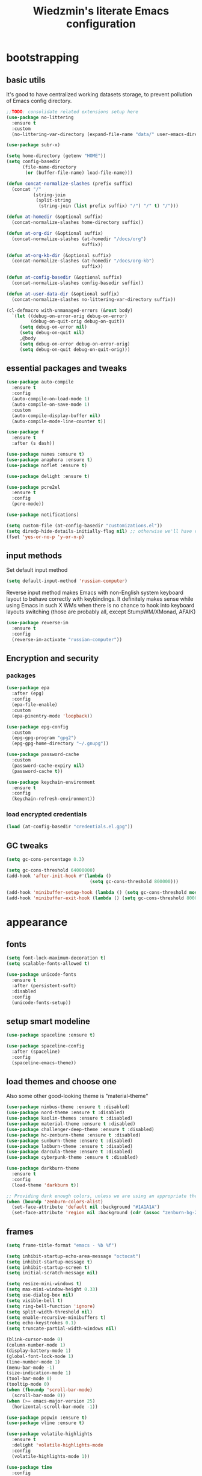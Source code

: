 #+TITLE: Wiedzmin's literate Emacs configuration
#+OPTIONS: toc:4 h:4

* bootstrapping
** basic utils
   It's good to have centralized working datasets storage,
   to prevent pollution of Emacs config directory.
   #+BEGIN_SRC emacs-lisp :tangle yes
     ;;TODO: consolidate related extensions setup here
     (use-package no-littering
       :ensure t
       :custom
       (no-littering-var-directory (expand-file-name "data/" user-emacs-directory)))
   #+END_SRC
   #+BEGIN_SRC emacs-lisp :tangle yes
     (use-package subr-x)

     (setq home-directory (getenv "HOME"))
     (setq config-basedir
           (file-name-directory
            (or (buffer-file-name) load-file-name)))

     (defun concat-normalize-slashes (prefix suffix)
       (concat "/"
               (string-join
                (split-string
                 (string-join (list prefix suffix) "/") "/" t) "/")))

     (defun at-homedir (&optional suffix)
       (concat-normalize-slashes home-directory suffix))

     (defun at-org-dir (&optional suffix)
       (concat-normalize-slashes (at-homedir "/docs/org")
                                 suffix))

     (defun at-org-kb-dir (&optional suffix)
       (concat-normalize-slashes (at-homedir "/docs/org-kb")
                                 suffix))

     (defun at-config-basedir (&optional suffix)
       (concat-normalize-slashes config-basedir suffix))

     (defun at-user-data-dir (&optional suffix)
       (concat-normalize-slashes no-littering-var-directory suffix))

     (cl-defmacro with-unmanaged-errors (&rest body)
       `(let ((debug-on-error-orig debug-on-error)
              (debug-on-quit-orig debug-on-quit))
          (setq debug-on-error nil)
          (setq debug-on-quit nil)
          ,@body
          (setq debug-on-error debug-on-error-orig)
          (setq debug-on-quit debug-on-quit-orig)))
   #+END_SRC
** essential packages and tweaks
   #+BEGIN_SRC emacs-lisp :tangle yes
     (use-package auto-compile
       :ensure t
       :config
       (auto-compile-on-load-mode 1)
       (auto-compile-on-save-mode 1)
       :custom
       (auto-compile-display-buffer nil)
       (auto-compile-mode-line-counter t))

     (use-package f
       :ensure t
       :after (s dash))

     (use-package names :ensure t)
     (use-package anaphora :ensure t)
     (use-package noflet :ensure t)

     (use-package delight :ensure t)

     (use-package pcre2el
       :ensure t
       :config
       (pcre-mode))

     (use-package notifications)

     (setq custom-file (at-config-basedir "customizations.el"))
     (setq diredp-hide-details-initially-flag nil) ;; otherwise we'll have very clipped dired info
     (fset 'yes-or-no-p 'y-or-n-p)
   #+END_SRC
** input methods
   Set default input method
   #+BEGIN_SRC emacs-lisp :tangle yes
     (setq default-input-method 'russian-computer)
   #+END_SRC
   Reverse input method makes Emacs with non-English system keyboard layout
   to behave correctly with keybindings. It definitely makes sense while
   using Emacs in such X WMs when there is no chance to hook into keyboard
   layouts switching (those are probably all, except StumpWM/XMonad, AFAIK)
   #+BEGIN_SRC emacs-lisp :tangle (if (not (member (getenv "CURRENT_WM") '("stumpwm" "xmonad"))) "yes" "no")
     (use-package reverse-im
       :ensure t
       :config
       (reverse-im-activate "russian-computer"))
   #+END_SRC
** Encryption and security
*** packages
    #+BEGIN_SRC emacs-lisp :tangle yes
      (use-package epa
        :after (epg)
        :config
        (epa-file-enable)
        :custom
        (epa-pinentry-mode 'loopback))

      (use-package epg-config
        :custom
        (epg-gpg-program "gpg2")
        (epg-gpg-home-directory "~/.gnupg"))

      (use-package password-cache
        :custom
        (password-cache-expiry nil)
        (password-cache t))

      (use-package keychain-environment
        :ensure t
        :config
        (keychain-refresh-environment))
    #+END_SRC
*** load encrypted credentials
    #+BEGIN_SRC emacs-lisp :tangle yes
      (load (at-config-basedir "credentials.el.gpg"))
    #+END_SRC
** GC tweaks
   #+BEGIN_SRC emacs-lisp :tangle yes
     (setq gc-cons-percentage 0.3)

     (setq gc-cons-threshold 64000000)
     (add-hook 'after-init-hook #'(lambda ()
                                    (setq gc-cons-threshold 800000)))

     (add-hook 'minibuffer-setup-hook (lambda () (setq gc-cons-threshold most-positive-fixnum)))
     (add-hook 'minibuffer-exit-hook (lambda () (setq gc-cons-threshold 800000)))
   #+END_SRC
* appearance
** fonts
   #+BEGIN_SRC emacs-lisp :tangle yes
     (setq font-lock-maximum-decoration t)
     (setq scalable-fonts-allowed t)

     (use-package unicode-fonts
       :ensure t
       :after (persistent-soft)
       :disabled
       :config
       (unicode-fonts-setup))
   #+END_SRC
** setup smart modeline
   #+BEGIN_SRC emacs-lisp :tangle yes
     (use-package spaceline :ensure t)

     (use-package spaceline-config
       :after (spaceline)
       :config
       (spaceline-emacs-theme))
   #+END_SRC
** load themes and choose one
   Also some other good-looking theme is "material-theme"
   #+BEGIN_SRC emacs-lisp :tangle yes
     (use-package nimbus-theme :ensure t :disabled)
     (use-package nord-theme :ensure t :disabled)
     (use-package kaolin-themes :ensure t :disabled)
     (use-package material-theme :ensure t :disabled)
     (use-package challenger-deep-theme :ensure t :disabled)
     (use-package hc-zenburn-theme :ensure t :disabled)
     (use-package sunburn-theme :ensure t :disabled)
     (use-package labburn-theme :ensure t :disabled)
     (use-package darcula-theme :ensure t :disabled)
     (use-package cyberpunk-theme :ensure t :disabled)

     (use-package darkburn-theme
       :ensure t
       :config
       (load-theme 'darkburn t))

     ;; Providing dark enough colors, unless we are using an appropriate theme, Darkburn, for example
     (when (boundp 'zenburn-colors-alist)
       (set-face-attribute 'default nil :background "#1A1A1A")
       (set-face-attribute 'region nil :background (cdr (assoc "zenburn-bg-2" zenburn-colors-alist))))
   #+END_SRC
** frames
   #+BEGIN_SRC emacs-lisp :tangle yes
     (setq frame-title-format "emacs - %b %f")

     (setq inhibit-startup-echo-area-message "octocat")
     (setq inhibit-startup-message t)
     (setq inhibit-startup-screen t)
     (setq initial-scratch-message nil)

     (setq resize-mini-windows t)
     (setq max-mini-window-height 0.33)
     (setq use-dialog-box nil)
     (setq visible-bell t)
     (setq ring-bell-function 'ignore)
     (setq split-width-threshold nil)
     (setq enable-recursive-minibuffers t)
     (setq echo-keystrokes 0.1)
     (setq truncate-partial-width-windows nil)

     (blink-cursor-mode 0)
     (column-number-mode 1)
     (display-battery-mode 1)
     (global-font-lock-mode 1)
     (line-number-mode 1)
     (menu-bar-mode -1)
     (size-indication-mode 1)
     (tool-bar-mode 0)
     (tooltip-mode 0)
     (when (fboundp 'scroll-bar-mode)
       (scroll-bar-mode 0))
     (when (>= emacs-major-version 25)
       (horizontal-scroll-bar-mode -1))

     (use-package popwin :ensure t)
     (use-package vline :ensure t)

     (use-package volatile-highlights
       :ensure t
       :delight 'volatile-highlights-mode
       :config
       (volatile-highlights-mode 1))

     (use-package time
       :config
       (display-time)
       :custom
       (display-time-day-and-date t)
       ;; (display-time-form-list (list 'time 'load))
       (display-time-mail-file t)
       (display-time-string-forms '( day " " monthname " (" dayname ") " 24-hours ":" minutes)))
   #+END_SRC
** uniquify buffer names
   #+BEGIN_SRC emacs-lisp :tangle yes
     (use-package uniquify
       :custom
       (uniquify-buffer-name-style 'post-forward)
       (uniquify-separator ":")
       (uniquify-ignore-buffers-re "^\\*")
       (uniquify-strip-common-suffix nil))
   #+END_SRC
* persistence
** save history
   #+BEGIN_SRC emacs-lisp :tangle yes
     (use-package savehist
       :config
       (savehist-mode t)
       :custom
       (savehist-save-minibuffer-history t)
       (savehist-autosave-interval 60)
       (history-length t)
       (history-delete-duplicates t)
       (savehist-additional-variables
             '(kill-ring
               search-ring
               regexp-search-ring)))
   #+END_SRC
** maintain recent files
   #+BEGIN_SRC emacs-lisp :tangle yes
     (use-package recentf
       :no-require t
       :config
       (use-package recentf-ext :ensure t)
       (add-to-list 'recentf-exclude no-littering-var-directory)
       (add-to-list 'recentf-exclude no-littering-etc-directory)
       (recentf-mode t)
       :custom
       (recentf-max-saved-items 250)
       (recentf-max-menu-items 15))
   #+END_SRC
** backups
   #+BEGIN_SRC emacs-lisp :tangle yes
     (setf auto-save-default nil)
     (when (> emacs-major-version 25)
       (auto-save-visited-mode 1))

     (setq backup-by-copying t)
     (setq backup-by-copying-when-linked t)
     (setq delete-old-versions -1)
     (setq version-control t)

     (use-package backup-walker
       :ensure t
       :commands backup-walker-start) ;TODO: bind to key and other stuff

     (setq delete-by-moving-to-trash t)
   #+END_SRC
** concurrency and caching
   Simultaneous edits still will be detected when saving is made. But disabling lock files prevents our working
   dirs from being clobbered with.
   #+BEGIN_SRC emacs-lisp :tangle yes
     (setf create-lockfiles nil)
   #+END_SRC
   If you're saving an elisp file, likely the .elc is no longer valid.
   #+BEGIN_SRC emacs-lisp :tangle yes
     (add-hook 'after-save-hook
               (lambda ()
               (if (and (equal major-mode 'emacs-lisp-mode)
                        (file-exists-p (concat buffer-file-name "c")))
                     (delete-file (concat buffer-file-name "c")))))
   #+END_SRC
* common
** emacs server
   #+BEGIN_SRC emacs-lisp :tangle yes
     (use-package server
       :hook (server-visit-hook . (lambda () (local-set-key (kbd "C-c C-c") 'custom/server-save-edit)))
       :config
       (defun custom/server-save-edit ()
         (interactive)
         (save-buffer)
         (server-edit))
       (defun custom/save-buffer-clients-on-exit ()
         (interactive)
         (if (and (boundp 'server-buffer-clients) server-buffer-clients)
             (server-save-edit)
           (save-buffers-kill-emacs t)))
       (unless (and (string-equal "root" (getenv "USER"))
                    (server-running-p))
         (require 'server)
         (server-start))
       (advice-add 'save-buffers-kill-terminal :before 'custom/save-buffer-clients-on-exit))
   #+END_SRC
** some ubiquitous packages
*** hydra
    #+BEGIN_SRC emacs-lisp :tangle yes
      (use-package hydra
        :ensure t
        :config
        (set-face-attribute 'hydra-face-blue nil :foreground "#00bfff"))
    #+END_SRC
*** ivy-based
    #+BEGIN_SRC emacs-lisp :tangle yes
      (use-package ivy
        :ensure t
        :delight ivy-mode
        :bind (("C-x b" . ivy-switch-buffer)
               ("M-<f12>" . ivy-switch-buffer)
               ("<f10>" . ivy-resume)
               ("C-c v" . ivy-push-view)
               ("C-c V" . ivy-pop-view))
        :config
        (ivy-mode 1)
        :custom
        (ivy-display-style 'fancy)
        (ivy-use-virtual-buffers t) ;; add 'recentf-mode’and bookmarks to 'ivy-switch-buffer'.
        (ivy-height 20) ;; number of result lines to display
        (ivy-count-format "") ;; do not count candidates
        (ivy-initial-inputs-alist nil) ;; no regexp by default
        (ivy-re-builders-alist
         ;; allow input not in order
         '((t . ivy--regex-ignore-order))))

      (use-package amx
        :ensure t
        :bind ("M-x" . amx)
        :custom
        (amx-backend 'ivy)
        (amx-save-file (at-user-data-dir "amx-items")))

      (use-package counsel
        :ensure t
        :after (swiper)
        :bind (("C-x C-f" . counsel-find-file)
               ("C-h f" . counsel-describe-function)
               ("C-h v" . counsel-describe-variable)
               ("C-h l" . counsel-locate)
               ("C-h L" . counsel-find-library)
               ("C-x C-r" . counsel-recentf)
               ("C-x C-d" . counsel-descbinds)
               ("C-c C-." . counsel-fzf))
        :custom
        (counsel-grep-base-command "rg -i -M 120 --no-heading --line-number --color never '%s' %s"))

      (use-package ivy-hydra
        :ensure t
        :after (ivy))

      (use-package ivy-rich
        :ensure t
        :after (ivy)
        :config
        (ivy-set-display-transformer 'ivy-switch-buffer 'ivy-rich-switch-buffer-transformer))

      (use-package ivy-dired-history
        :ensure t
        :after (dired savehist)
        :config
        (add-to-list 'savehist-additional-variables 'ivy-dired-history-variable))

      (defun custom/open-encrypted-document ()
        (interactive)
        (ivy-read "Various documents: "
                  (funcall #'(lambda () (f-files (at-homedir "/docs/enc") nil t)))
                  :action #'(lambda (candidate)
                              (find-file candidate))
                  :require-match t
                  :caller 'custom/open-encrypted-document))

      (defun custom/open-org-file ()
        (interactive)
        (ivy-read "Org files: "
                  (funcall #'(lambda () (f-files (at-org-dir) nil t)))
                  :action #'(lambda (candidate)
                              (find-file candidate))
                  :require-match t
                  :caller 'custom/open-org-file))

      (defun custom/open-org-kb-file ()
        (interactive)
        (ivy-read "Org files: "
                  (funcall #'(lambda () (f-files (at-org-kb-dir) nil t)))
                  :action #'(lambda (candidate)
                              (find-file candidate))
                  :require-match t
                  :caller 'custom/open-org-kb-file))

      ;; CREDITS: https://github.com/nathankot/dotemacs
      (defvar counsel-flycheck-history nil
        "History for `counsel-flycheck'")

      (defun counsel-flycheck ()
        (interactive)
        (if (not (bound-and-true-p flycheck-mode))
            (message "Flycheck mode is not available or enabled")
          (ivy-read "Error: "
                    (let ((source-buffer (current-buffer)))
                      (with-current-buffer (or (get-buffer flycheck-error-list-buffer)
                                               (progn
                                                 (with-current-buffer
                                                     (get-buffer-create flycheck-error-list-buffer)
                                                   (flycheck-error-list-mode)
                                                   (current-buffer))))
                        (flycheck-error-list-set-source source-buffer)
                        (flycheck-error-list-reset-filter)
                        (revert-buffer t t t)
                        (split-string (buffer-string) "\n" t " *")))
                    :action (lambda (s &rest _)
                              (-when-let* ( (error (get-text-property 0 'tabulated-list-id s))
                                            (pos (flycheck-error-pos error)) )
                                (goto-char (flycheck-error-pos error))))
                    :history 'counsel-flycheck-history)))

      (defhydra hydra-custom-counsel (:idle 1.0)
        ("e" custom/open-encrypted-document "open encrypted document")
        ("o" custom/open-org-file "open Org file")
        ("k" custom/open-org-kb-file "open Org KB file")
        ("q" nil "cancel"))
      (global-set-key (kbd "C-c r") 'hydra-custom-counsel/body)
    #+END_SRC
*** other
    #+BEGIN_SRC emacs-lisp :tangle yes
      ;;TODO: automate insertion of tramp[+docker] links (yasnippet/whatever)
      (use-package tramp
        :config
        (add-to-list 'tramp-default-proxies-alist
                     '(".*" "\\`.+\\'" "/ssh:%h:"))
        :custom
        (tramp-default-method "ssh")
        (tramp-ssh-controlmaster-options ""))

      (use-package crux :ensure t)

      (use-package paradox
        :ensure t
        :after (seq let-alist spinner hydra)
        :commands paradox-list-packages
        :custom
        (paradox-execute-asynchronously t)
        (paradox-github-token private/paradox-github-token))
    #+END_SRC
** some keyboard related stuff
   #+BEGIN_SRC emacs-lisp :tangle yes
     (defun custom/keys-describe-prefixes ()
       (interactive)
       (with-output-to-temp-buffer "*Bindings*"
         (dolist (letter-group (list
                                (cl-loop for c from ?a to ?z
                                         collect (string c))
                                (cl-loop for c from ?α to ?ω
                                         collect (string c))))
           (dolist (prefix '("" "C-" "M-" "C-M-"))
             (princ (mapconcat
                     (lambda (letter)
                       (let ((key (concat prefix letter)))
                         (format ";; (global-set-key (kbd \"%s\") '%S)"
                                 key
                                 (key-binding (kbd key)))))
                     letter-group
                     "\n"))
             (princ "\n\n")))))

     (use-package speed-type
       :ensure t
       :commands speed-type-region speed-type-buffer speed-type-text)

     (use-package which-key
       :ensure t
       :config
       (which-key-setup-side-window-right)
       (which-key-mode))
   #+END_SRC
** tweaks
   Enable functions that are disabled by default
   #+BEGIN_SRC emacs-lisp :tangle yes
     (put 'dired-find-alternate-file 'disabled nil)
     (put 'downcase-region 'disabled nil)
     (put 'erase-buffer 'disabled nil)
     (put 'narrow-to-region 'disabled nil)
     (put 'scroll-left 'disabled nil)
     (put 'scroll-right 'disabled nil)
     (put 'set-goal-column 'disabled nil)
     (put 'upcase-region 'disabled nil)

     (setq disabled-command-function nil)
   #+END_SRC
   world time
   #+BEGIN_SRC emacs-lisp :tangle yes
     (setq display-time-world-list
           '(("Europe/Moscow" "Moscow")))
   #+END_SRC
   local variables processing
   #+BEGIN_SRC emacs-lisp :tangle yes
     (setq enable-local-variables nil)
   #+END_SRC
   warnings processing
   #+BEGIN_SRC emacs-lisp :tangle yes
     (setq warning-suppress-types nil)
   #+END_SRC
** mode lists for formatting reference
   #+BEGIN_SRC emacs-lisp :tangle yes
     ;; clean trailing whitespaces automatically
     (setq custom/trailing-whitespace-modes
           '(
             c++-mode
             c-mode
             haskell-mode
             emacs-lisp-mode
             lisp-mode
             python-mode
             js-mode
             js2-mode
             html-mode
             lua-mode
             yaml-mode
             ))
     ;; untabify some modes
     (setq custom/untabify-modes
           '(
             haskell-mode
             emacs-lisp-mode
             lisp-mode
             python-mode
             ))
     ;; sexp-based editing modes list
     (setq custom/sexp-editing-modes
           '(
             lisp-mode
             emacs-lisp-mode
             ))

     (defun common-hooks/trailing-whitespace-hook ()
       (when (member major-mode custom/trailing-whitespace-modes)
         (delete-trailing-whitespace)))

     (defun common-hooks/untabify-hook ()
       (when (member major-mode custom/untabify-modes)
         (untabify (point-min) (point-max))))

     (add-hook 'before-save-hook 'common-hooks/trailing-whitespace-hook)
     (add-hook 'before-save-hook 'common-hooks/untabify-hook)
   #+END_SRC
** encodings
   #+BEGIN_SRC emacs-lisp :tangle yes
     (setq locale-coding-system 'utf-8)

     (define-coding-system-alias 'UTF-8 'utf-8)
     (define-coding-system-alias 'utf-8-emacs 'utf-8) ; needed by bbdb...
     (define-coding-system-alias 'utf_8 'utf-8)

     (prefer-coding-system 'utf-8)

     (set-buffer-file-coding-system 'utf-8 'utf-8-unix)
     (set-default buffer-file-coding-system 'utf-8-unix)
     (set-default-coding-systems 'utf-8)
     (set-keyboard-coding-system 'utf-8)
     (set-selection-coding-system 'utf-8)
     (set-terminal-coding-system 'utf-8)
   #+END_SRC
** OS-specific stuff
   Besides the common part of the common setup (sic!) there is also
   a little part of customizations being specific to OS Emacs is
   running on. So here they are (conditionally loaded):
*** linux specific
    #+BEGIN_SRC emacs-lisp :tangle (if (eq system-type 'gnu/linux) "yes" "no")
      (setq x-alt-keysym 'meta)

      (setq browse-url-browser-function 'browse-url-generic)
      (setq browse-url-generic-program "xdg-open")
    #+END_SRC
*** darwin specific
    #+BEGIN_SRC emacs-lisp :tangle (if (eq system-type 'darwin) "yes" "no")
      ;; key bindings
      (cua-mode t)
      (setq mac-option-key-is-meta t)
      (setq mac-command-key-is-meta nil)
      (setq process-connection-type nil)
      (setq mac-command-modifier 'hyper)    ;meta|super
      (setq mac-pass-command-to-system nil)   ;;avoid hiding with M-h
      (global-set-key [(hyper x)] 'cua-cut-region)
      (global-set-key [(hyper c)] 'cua-copy-region)
      (global-set-key [(hyper v)] 'cua-paste)
      (global-set-key [kp-delete] 'delete-char) ;; sets fn-delete to be right-delete
      (setq mac-control-modifier 'control)

      ;; Ignore .DS_Store files with ido mode
      (add-to-list 'ido-ignore-files "\\.DS_Store")

      (setq locate-command "mdfind")

      (prefer-coding-system 'utf-8-unix)
      (set-default-coding-systems 'utf-8-unix)
      (if (< emacs-major-version 23)
          (set-keyboard-coding-system 'utf-8))
      (set-clipboard-coding-system 'utf-8)
      (set-terminal-coding-system 'utf-8)
    #+END_SRC
** debug snippets
*** show last command in minibuffer
     #+BEGIN_SRC emacs-lisp :tangle yes
       (defun custom/print-last-command ()
         (message "last command was: %s" last-command))

       (defvar last-command-debug-p nil)

       (let ((last-command-debug-p nil))
         (global-set-key (kbd "C-c C-g")
                         (lambda ()
                           (interactive)
                           (if last-command-debug-p
                               (progn
                                 (add-hook 'post-command-hook 'custom/print-last-command)
                                 (setq last-command-debug-p nil))
                             (progn
                               (remove-hook 'post-command-hook 'custom/print-last-command)
                               (setq last-command-debug-p t))))))

     #+END_SRC
* navigate
** URLs, links and TAPs
   #+BEGIN_SRC emacs-lisp :tangle yes
     (define-namespace custom/

     ;;TODO: make implemetation less straightforward or find "right way" to do it
     (defun process-thing-at-point ()
       (interactive)
       (cond
        ((equal major-mode 'ag-mode) (compile-goto-error))
        ((or (equal major-mode 'org-agenda-mode)
             (equal major-mode 'org-mode)) (org-return))
        ((or (equal major-mode 'jabber-chat-mode)
             (equal major-mode 'erc-mode)) (browse-url (thing-at-point 'url t)))
        (t (browse-url (thing-at-point 'url t)))))

     ;;TODO: find a common way for all url-browsing functionality in config
     ;;to handle special cases like spaces in urls, etc.
     (defun open-urls-in-region (beg end)
       "Open URLs between BEG and END."
       (interactive "r")
       (save-excursion
         (save-restriction
           (let ((urls))
             (narrow-to-region beg end)
             (goto-char (point-min))
             (while (re-search-forward org-plain-link-re nil t)
               (push (thing-at-point 'url) urls))
             (dolist (url (reverse urls))
               (browse-url url))))))

     (defun find-url-backward ()
       (interactive)
       (re-search-backward org-plain-link-re nil t)
       (forward-word))

     (defun find-url-forward ()
       (interactive)
       (re-search-forward org-plain-link-re nil t)
       (re-search-backward org-plain-link-re nil t)
       (forward-word))

     )

     (use-package link-hint :ensure t)
   #+END_SRC
** cursor positioning
   #+BEGIN_SRC emacs-lisp :tangle yes
     (define-namespace custom/

     ;;Make cursor stay in the same column when scrolling using pgup/dn.
     ;;Previously pgup/dn clobbers column position, moving it to the
     ;;beginning of the line.
     ;;<http://www.dotemacs.de/dotfiles/ElijahDaniel.emacs.html>
     (defadvice scroll-up (around ewd-scroll-up first act)
       "Keep cursor in the same column."
       (let ((col (current-column)))
         ad-do-it
         (move-to-column col)))
     (defadvice scroll-down (around ewd-scroll-down first act)
       "Keep cursor in the same column."
       (let ((col (current-column)))
         ad-do-it
         (move-to-column col)))

     )

     (setq scroll-preserve-screen-position 'always)

     (use-package saveplace
       :disabled
       :config
       (save-place-mode 1))
   #+END_SRC
** frames spawning
    #+BEGIN_SRC emacs-lisp :tangle yes
      (defun custom/update-frames (heads-count)
        (let* ((frames-count (length (frame-list)))
               (diff-count (- heads-count frames-count))
               (diff-count-abs (abs diff-count)))
          (cond
           ((plusp diff-count)
            (dotimes (i diff-count-abs)
              (make-frame-command)))
           ((minusp diff-count)
            (let ((frame (selected-frame)))
              (dolist (fr (frame-list))
                (unless (eq fr frame) (condition-case nil (delete-frame fr) (error nil))))))
           (t t))))
    #+END_SRC
** unset keybindings
    #+BEGIN_SRC emacs-lisp :tangle yes
      (global-unset-key (kbd "C-s"))
      (global-unset-key (kbd "C-r"))
      (global-unset-key (kbd "C-M-s"))
      (global-unset-key (kbd "C-M-r"))
      (global-unset-key (kbd "C-x C-b"))
    #+END_SRC
** special modes navigation
   #+BEGIN_SRC emacs-lisp :tangle yes
     (use-package beginend
       :ensure t
       :delight beginend-global-mode beginend-prog-mode beginend-magit-status-mode
       :config
       (beginend-global-mode))
   #+END_SRC
** projects
   #+BEGIN_SRC emacs-lisp :tangle yes
     (use-package projectile
       :ensure t
       :delight (projectile-mode " prj")
       :bind ("C-x j j" . projectile-switch-project)
       :demand t
       :custom
       (projectile-enable-caching t)
       (projectile-require-project-root nil)
       (projectile-completion-system 'ivy)
       (projectile-tags-command "find %s -type f -print | egrep -v \"/[.][a-zA-Z]\" | etags -")
       :config
       (def-projectile-commander-method ?d
         "Open project root in dired."
         (projectile-dired))
       (def-projectile-commander-method ?g
         "Search in project."
         (counsel-rg))
       (add-to-list 'projectile-other-file-alist '("html" "js"))
       (add-to-list 'projectile-other-file-alist '("js" "html"))
       (setq projectile-switch-project-action 'projectile-commander)
       (projectile-global-mode 1))
   #+END_SRC
** dired
   #+BEGIN_SRC emacs-lisp :tangle yes
     (use-package dired
       :commands dired
       :hook (dired-mode-hook . auto-revert-mode)
       :bind (:map dired-mode-map
              ("C-c C-m" . custom/get-file-md5)
              ("e" . (lambda ()
                       (interactive)
                       (when (derived-mode-p 'dired-mode)
                         (eww-open-file (dired-get-file-for-visit)))))
              ("C-x C-k" . dired-do-delete))
       :custom
       (dired-recursive-deletes 'top) ;; Allows recursive deletes
       (dired-dwim-target t)
       (dired-listing-switches "-lah1v --group-directories-first")
       :config
       (use-package dired-filetype-face :ensure t)
       (use-package dired+
         :ensure t
         :custom
         (diredp-ignored-file-name 'green-face)
         (diredp-other-priv 'white-face)
         (diredp-rare-priv 'white-red-face)
         (diredp-compressed-file-suffix 'darkyellow-face))
       (use-package wdired
         :bind (:map dired-mode-map
                ("r" . wdired-change-to-wdired-mode))
         :custom
         (wdired-allow-to-change-permissions 'advanced))
       (use-package dired-narrow
         :ensure t
         :bind (:map dired-mode-map
                ("/" . dired-narrow)))
       (use-package dired-quick-sort
         :ensure t
         :config
         (dired-quick-sort-setup))
       (use-package diredfl
         :ensure t
         :config
         (diredfl-global-mode))
       (use-package dired-x))

     ;; Reload dired after making changes
     (--each '(dired-do-rename
               dired-create-directory
               wdired-abort-changes)
       (eval `(defadvice ,it (after revert-buffer activate)
                (revert-buffer))))
   #+END_SRC
** search
   #+BEGIN_SRC emacs-lisp :tangle yes
     (use-package occur-context-resize
       :ensure t
       :hook (occur-mode-hook . occur-context-resize-mode))

     (use-package phi-search
       :ensure t
       :commands phi-search phi-search-backward
       :hook (isearch-mode-hook . phi-search-from-isearch-mc/setup-keys)
       :config
       (use-package phi-search-mc
         :ensure t
         :config
         (phi-search-mc/setup-keys)))

     ;;TODO: try to make analog of counsel-ag(?) in terms of ivy-occur(?) activation (to process to wgrep afterwards)
     (use-package socyl
       :ensure t
       :commands socyl-search-regexp
       :custom
       (socyl-backend 'ripgrep))

     (use-package wgrep
       :ensure t
       :bind (:map grep-mode-map
              ("C-x C-q" . wgrep-change-to-wgrep-mode)
              ("C-c C-c" . wgrep-finish-edit)))

     (defadvice occur-mode-goto-occurrence (after close-occur activate)
       (delete-other-windows))

     (use-package imenu-anywhere
       :ensure t
       :disabled ;;TODO: rebind and reenable
       :commands ivy-imenu-anywhere
       :bind ("C->" . ivy-imenu-anywhere))
   #+END_SRC
** operations with windows/frames
   #+BEGIN_SRC emacs-lisp :tangle yes
     (use-package windmove
       :bind
       (("C-s-<up>" . windmove-up)
        ("C-s-<down>" . windmove-down)
        ("C-s-<left>" . windmove-left)
        ("C-s-<right>" . windmove-right)))

     (use-package winner
       :config
       (winner-mode 1))

     (use-package golden-ratio
       :ensure t
       :delight golden-ratio-mode
       :init
       (golden-ratio-mode 1))

     (use-package framemove
       :ensure t
       :custom
       (framemove-hook-into-windmove t))

     (use-package windsize
       :ensure t
       :disabled ; have no sense with golden-ratio enabled
       :bind
       (("C-s-k" . windsize-up)
        ("C-s-j" . windsize-down)
        ("C-s-h" . windsize-left)
        ("C-s-l" . windsize-right)))

     (use-package ace-window
       :ensure t
       :after (avy)
       :commands ace-window
       :init
       (setq aw-background nil)
       (setq aw-leading-char-style 'char)
       :config
       (set-face-attribute 'aw-mode-line-face nil :foreground "white")
       :custom-face (aw-leading-char-face ((t (:inherit ace-jump-face-foreground :height 3.0)))))

     (use-package tile
       :ensure t
       :commands tile)

     (use-package transpose-frame
       :ensure t
       :commands transpose-frame)
   #+END_SRC
** scope
   #+BEGIN_SRC emacs-lisp :tangle yes
     (use-package ibuffer
       :commands ibuffer
       :bind (:map ibuffer-mode-map
              ("/ ." . (lambda (qualifier)
                         (interactive "sFilter by extname: ")
                         (ibuffer-filter-by-filename (concat "\\." qualifier "$"))))
              ("M-o" . other-window)) ; was ibuffer-visit-buffer-1-window
       :hook (ibuffer-mode-hook . (lambda ()
                                    ;; Make sure we're always using our buffer groups
                                    (ibuffer-switch-to-saved-filter-groups "default")))
       :custom
       (ibuffer-default-sorting-mode 'major-mode) ;recency
       (ibuffer-always-show-last-buffer :nomini)
       (ibuffer-default-shrink-to-minimum-size t)
       (ibuffer-jump-offer-only-visible-buffers t)
       (ibuffer-saved-filters
        '(("dired" ((mode . dired-mode)))
          ("foss" ((filename . "foss")))
          ("pets" ((filename . "pets")))
          ("jabberchat" ((mode . jabber-chat-mode)))
          ("orgmode" ((mode . org-mode)))
          ("elisp" ((mode . emacs-lisp-mode)))
          ("fundamental" ((mode . fundamental-mode)))
          ("haskell" ((mode . haskell-mode)))))
       (ibuffer-saved-filter-groups custom/ibuffer-saved-filter-groups))

     (use-package ibuffer-vc
       :ensure t
       :hook (ibuffer-hook . (lambda ()
                               (ibuffer-vc-set-filter-groups-by-vc-root)
                               (unless (eq ibuffer-sorting-mode 'alphabetic)
                                 (ibuffer-do-sort-by-alphabetic)))))

     (use-package recursive-narrow :ensure t)
   #+END_SRC
** warping
   #+BEGIN_SRC emacs-lisp :tangle yes
     (use-package swiper
       :ensure t
       :commands swiper swiper-multi swiper-occur
       :bind ("C-s" . swiper)
       :custom
       (swiper-include-line-number-in-search t)
       :custom-face (swiper-match-face-1 ((t (:background "#dddddd"))))
       :custom-face (swiper-match-face-2 ((t (:background "#bbbbbb" :weight bold))))
       :custom-face (swiper-match-face-3 ((t (:background "#bbbbff" :weight bold))))
       :custom-face (swiper-match-face-4 ((t (:background "#ffbbff" :weight bold)))))

     (use-package avy
       :ensure t
       :custom
       (avy-timeout-seconds 0.5)
       :custom-face (avy-goto-char-timer-face ((nil (:foreground "green" :weight bold)))))

     (use-package filecache)
   #+END_SRC
** hydras and keybindings
   #+BEGIN_SRC emacs-lisp :tangle yes
     ;;TODO: plan docstring
     (defhydra hydra-window (:idle 1.0)
       "window"
       ("<left>" windmove-left "left" :color blue)
       ("<down>" windmove-down "down" :color blue)
       ("<up>" windmove-up "up" :color blue)
       ("<right>" windmove-right "right" :color blue)
       ("w" ace-window "ace" :color blue)
       ("=" text-scale-increase)
       ("-" text-scale-decrease)
       ("t" tile :color blue)
       ("T" transpose-frame "transpose")
       ("i" flip-frame "flip")
       ("o" flop-frame "flop")
       ("r" rotate-frame "rotate")
       ("n" make-frame-command "create frame" :color blue)
       ("k" delete-frame "delete frame" :color blue)
       ("s" delete-other-frames "delete other frames" :color blue)
       ("q" nil "cancel"))
     (global-set-key (kbd "<f2>") 'hydra-window/body)

     (defhydra hydra-errors ()
       ("c" counsel-flycheck :color blue)
       ("<up>" flycheck-previous-error "previous error")
       ("<down>" flycheck-next-error "next error")
       ("<left>" previous-error "previous error")
       ("<right>" next-error "next error")
       ("q" nil "cancel"))
     (global-set-key (kbd "C-q") 'hydra-errors/body)

     (defhydra hydra-history ()
       ("y" counsel-yank-pop)
       ("m" counsel-mark-ring)
       ("c" counsel-command-history)
       ("e" counsel-expression-history)
       ("p" counsel-package)
       ("b" backup-walker-start)
       ("q" nil "cancel"))
     (global-set-key (kbd "<f9>") 'hydra-history/body)

     (defhydra hydra-projects (:color teal :idle 1.0)
       "
       PROJECT: %(projectile-project-root)
       Project               More                              Search
       --------------------------------------------------------------------------------
       _i_nvalidate cache    _c_ommander                       _r_egexp
       _I_buffer             _d_ired                           a_g_
       _k_ill buffers        recent_f_                         _m_ulti-swoop
                             _s_witch project
                             _h_elm-projectile
       "
       ("I" ibuffer)
       ("i" projectile-invalidate-cache)
       ("k" projectile-kill-buffers)
       ("c" projectile-commander)
       ("d" projectile-dired)
       ("f" projectile-recentf)
       ("s" projectile-switch-project)
       ("h" projectile-find-file)
       ("r" socyl-search-regexp)
       ("g" counsel-rg)
       ("G" (lambda () (interactive)
              (counsel-rg (thing-at-point 'symbol) (projectile-project-root))))
       ("l" counsel-git-log)
       ("m" swiper-multi))
     (global-set-key (kbd "<f8>") 'hydra-projects/body)

     (defhydra hydra-navigate ()
       "
       Locate                  Narrow/widen               Links
       -----------------------------------------------------------------------
       _i_ search TAP          _r_egion                   _f_ hint & open
       _o_ search query        _d_efun                    _y_ hint & copy
       <prior> URL backward    defun + _C_omments         select w_3_m buffer
       <next>  URL forward     _w_iden                    open _u_rls in region
       _>_ reposition buffer   recursive _N_arrow DWIM
       counsel-_I_menu         recursive wi_D_en DWIM

       _<return>_ Execute TAP
       "
       ("i" (lambda () (interactive) (swiper (thing-at-point 'symbol))) :color blue)
       ("o" (lambda () (interactive) (swiper "")) :color blue)
       ("<prior>" custom/find-url-backward "previous url")
       ("<next>" custom/find-url-forward "next url")
       (">" reposition-window :color blue)
       ("r" narrow-to-region :color blue)
       ("d" narrow-to-defun :color blue)
       ("C" narrow-to-defun+comments-above :color blue)
       ("w" widen :color blue)
       ("N" recursive-narrow-or-widen-dwim)
       ("D" recursive-widen-dwim)
       ("f" link-hint-open-link :color blue)
       ("y" link-hint-copy-link :color blue)
       ("3" w3m-select-buffer :color blue)
       ("u" custom/open-urls-in-region :color blue)
       ("I" counsel-imenu :color blue)
       ("<return>" custom/process-thing-at-point "execute ;)" :color blue))
     (global-set-key (kbd "<f3>") 'hydra-navigate/body)

     (global-set-key (kbd "C-x k") 'kill-buffer)
   #+END_SRC
* editing
** custom utils
   #+BEGIN_SRC emacs-lisp :tangle yes
     (define-namespace custom/

     ;; TODO implement variant with path for some VCS-controlled tree
     (defun copy-file-name-to-clipboard ()
       "Copy the current buffer file name to the clipboard."
       (interactive)
       (let ((filename (if (equal major-mode 'dired-mode)
                           default-directory
                         (buffer-file-name))))
         (when filename
           (kill-new filename)
           (message "Copied buffer file name '%s' to the clipboard." filename))))

     (defun get-file-md5 ()
       (interactive)
       (when (derived-mode-p 'dired-mode)
         (let ((abs-file-name (dired-get-filename)))
           (unless (file-directory-p abs-file-name)
             (with-temp-buffer
               (let ((prefix-arg t))
                 (shell-command (format "md5sum %s" abs-file-name))
                 (buffer-string)))))))

     (defun insert-current-date-time()
       "Insert the current date and time at point."
       (interactive "*")
       (insert (format-time-string "[%d.%m.%Y - %H:%M]" (current-time))))

     ;; see http://endlessparentheses.com/fill-and-unfill-paragraphs-with-a-single-key.html
     (defun fill-or-unfill ()
       "Like `fill-paragraph', but unfill if used twice."
       (interactive)
       (let ((fill-column
              (if (eq last-command custom/fill-or-unfill)
                  (progn (setq this-command nil)
                         (point-max))
                fill-column)))
         (call-interactively #'fill-paragraph)))

     )

     (use-package persistent-scratch
       :ensure t
       :mode ("^*scratch*$" . lisp-interaction-mode)
       :hook ((after-init-hook . persistent-scratch-restore)
              (kill-emacs-hook . persistent-scratch-save)))
   #+END_SRC
** common hooks
   #+BEGIN_SRC emacs-lisp :tangle yes
     (add-hook 'after-save-hook 'executable-make-buffer-file-executable-if-script-p)
     (add-hook 'text-mode-hook 'turn-on-auto-fill)
     (add-hook 'text-mode-hook 'text-mode-hook-identify)

     (defun common-hooks/newline-hook ()
       (local-set-key (kbd "C-m") 'newline-and-indent)
       (local-set-key (kbd "<return>") 'newline-and-indent))
   #+END_SRC
** case folding
   #+BEGIN_SRC emacs-lisp :tangle no
     (defvar custom/transform-whole-words nil)

     (defun ensure-region-active (oldfun &rest args)
       (when (region-active-p)
         (apply oldfun args)))

     (defun maybe-backward-word (oldfun &rest args)
       (when (and (not (looking-back "\\b")) custom/transform-whole-words)
         (backward-word)))

     (advice-add 'upcase-region :around 'ensure-region-active)
     (advice-add 'downcase-region :around 'ensure-region-active)
     (advice-add 'capitalize-region :around 'ensure-region-active)

     (advice-add 'upcase-region :before 'maybe-backward-word)
     (advice-add 'downcase-region :before 'maybe-backward-word)
     (advice-add 'capitalize-region :before 'maybe-backward-word)
   #+END_SRC
** move and bend text around
*** definitions
    This override for transpose-words fixes what I consider to be a flaw with the default implementation in simple.el. To transpose chars or lines, you always put the point on the second char or line
    to transpose with the previous char or line. The default transpose-words implementation does the opposite by flipping the current word with the next word instead of the previous word. The new
    implementation below instead makes transpose-words more consistent with how transpose-chars and trasponse-lines behave.
    #+BEGIN_SRC emacs-lisp :tangle yes
      (defun custom/transpose-words (arg)
        "[Override for default transpose-words in simple.el]
        Interchange words around point, leaving point at end of
        them. With prefix arg ARG, effect is to take word before or
        around point and drag it backward past ARG other words (forward
        if ARG negative). If ARG is zero, the words around or after
        point and around or after mark are interchanged."
        (interactive "*p")
        (if (eolp) (forward-char -1))
        (transpose-subr 'backward-word arg)
        (forward-word (+ arg 1)))
    #+END_SRC
*** setup
    #+BEGIN_SRC emacs-lisp :tangle yes
      (use-package anchored-transpose
        :ensure t
        :commands anchored-transpose)

      (use-package snakehump
        :quelpa
        (snakehump :repo "aes/snakehump" :fetcher github :version original)
        :commands snakehump-next-at-point snakehump-prev-at-point)

      (use-package adaptive-wrap :ensure t)

      (use-package hungry-delete
        :ensure t
        :commands hungry-delete-forward hungry-delete-backward)

      (use-package replace+ :ensure t)

      (use-package multiple-cursors
        :ensure t
        :after (region-bindings-mode)
        :bind (:map region-bindings-mode-map
               ("C->" . mc/mark-next-like-this)
               ("C-<" . mc/mark-previous-like-this)
               ("C-c C-o" . mc/mark-all-like-this)
               ("C-{" . mc/edit-beginnings-of-lines)
               ("C-}" . mc/edit-ends-of-lines)
               ("M-+" . mc/mark-more-like-this-extended)
               ("C-c a" . mc/mark-all-in-region)
               ("C-c d" . mc/mark-all-like-this-in-defun)
               ("C-c D" . mc/mark-all-like-this-dwim)
               ("`" . mc/sort-regions)
               ("C-+" . mc/insert-numbers))
        :config
        (use-package mc-extras
          :ensure t
          :after (multiple-cursors region-bindings-mode)
          :bind (:map region-bindings-mode-map  ; should we use this keymap or bind elsewhere?
                 ("M-." . mc/mark-next-sexps)
                 ("M-," . mc/mark-previous-sexps)
                 ("C-|" . mc/move-to-column)
                 ("C-." . mc/remove-current-cursor)))
        (use-package mc-cycle-cursors
          :bind (:map mc/keymap
                 ("C-n" . mc/cycle-forward)
                 ("C-p" . mc/cycle-backward))))
    #+END_SRC
** regions and rectangles
*** definitions
    #+BEGIN_SRC emacs-lisp :tangle yes
      (define-namespace custom/

      (defadvice whole-line-or-region-kill-region
          (before whole-line-or-region-kill-read-only-ok activate)
        (interactive "p")
        (unless kill-read-only-ok (barf-if-buffer-read-only)))

      (defun cite-region (arg)
        (clipboard-kill-ring-save (region-beginning) (region-end))
        (with-temp-buffer
          (let ((comment-start "> "))
            (yank)
            (comment-region (point-min) (point-max))
            (when (> arg 1)
              (beginning-of-buffer)
              (insert "\n"))
            (clipboard-kill-region (point-min) (point-max)))))

      (defun append-cited-region (arg)
        (interactive "P")
        (let ((numarg (prefix-numeric-value arg)))
          (custom/cite-region numarg)
          (when (> numarg 1)
            (end-of-buffer))
          (yank)))

      ;; Compliment to kill-rectangle (just like kill-ring-save compliments
      ;; kill-region)
      ;; http://www.emacsblog.org/2007/03/17/quick-tip-set-goal-column/#comment-183
      (defun kill-save-rectangle (start end &optional fill)
        "Save the rectangle as if killed, but don't kill it. See
        `kill-rectangle' for more information."
        (interactive "r\nP")
        (kill-rectangle start end fill)
        (goto-char start)
        (yank-rectangle))

      )
    #+END_SRC
*** setup
    #+BEGIN_SRC emacs-lisp :tangle yes
      (use-package expand-region
        :ensure t
        :bind ("C-=" . er/expand-region))

      (use-package region-bindings-mode
        :ensure t
        :config
        (setq region-bindings-mode-disable-predicates '((lambda () buffer-read-only)))
        (region-bindings-mode-enable))

      (use-package rectangular-region-mode
        :bind ("H-SPC" . set-rectangular-region-anchor))

      (use-package whole-line-or-region ;; if no region is active, act on current line
        :ensure t
        :delight (whole-line-or-region-mode " WLR")
        :custom
        (whole-line-or-region-extensions-alist
         '((comment-dwim whole-line-or-region-comment-dwim-2 nil)
           (copy-region-as-kill whole-line-or-region-copy-region-as-kill nil)
           (kill-region whole-line-or-region-kill-region nil)
           (kill-ring-save whole-line-or-region-kill-ring-save nil)
           (yank whole-line-or-region-yank nil)))  
        :config
        (whole-line-or-region-mode 1))
    #+END_SRC
** commenting
   #+BEGIN_SRC emacs-lisp :tangle yes
     (use-package newcomment
       :custom
       (comment-style 'indent))

     (use-package comment-dwim-2
       :ensure t
       :bind ("M-]" . comment-dwim-2))

     (use-package rebox2
       :ensure t
       :commands rebox-dwim rebox-cycle)
   #+END_SRC
** clipboard and killring
   #+BEGIN_SRC emacs-lisp :tangle yes
     (use-package savekill :ensure t)

     (setq save-interprogram-paste-before-kill t)
   #+END_SRC
** undo/redo
   #+BEGIN_SRC emacs-lisp :tangle yes
     (setq undo-limit 1000000)

     (use-package undo-tree
       :ensure t
       :delight undo-tree-mode
       :commands undo-tree-undo undo-tree-redo
       :custom
       (undo-tree-visualizer-timestamps t)
       (undo-tree-visualizer-diff t)
       :config
       (global-undo-tree-mode t))
   #+END_SRC
*** try
    #+BEGIN_SRC emacs-lisp :tangle no
      ;;; https://stackoverflow.com/a/41560712/2112489
      (advice-add 'undo-auto--last-boundary-amalgamating-number :override #'ignore)

      (defhydra hydra-undo-tree (:color yellow :hint nil )
        " _p_: undo _n_: redo _s_: save _l_: load "
        ("p" undo-tree-undo)
        ("n" undo-tree-redo)
        ("s" undo-tree-save-history)
        ("l" undo-tree-load-history)
        ("u" undo-tree-visualize "visualize" :color blue)
        ("q" nil "quit" :color blue))
      (global-set-key (kbd "M-,") 'hydra-undo-tree/undo-tree-undo) ;; or whatever
    #+END_SRC
** utils
   #+BEGIN_SRC emacs-lisp :tangle yes
     (use-package table)
     (use-package epoch-view :disabled)

     (use-package yatemplate
       :ensure t
       :after (yasnippet)
       :init
       (auto-insert-mode)
       :custom
       (yatemplate-dir (at-config-basedir "resources/auto-insert"))
       :config
       (yatemplate-fill-alist))

     (use-package whitespace
       :custom
       (whitespace-style '(tabs trailing tab-mark face lines-tail)))

     (use-package page-break-lines
       :ensure t
       :disabled
       :config
       (turn-on-page-break-lines-mode))

     (use-package macro-math
       :ensure t
       :bind (("\C-x~" . macro-math-eval-and-round-region)
              ("\C-x=" . macro-math-eval-region)))

     ;;TODO: consolidate all whitespaces utils
     ;;TODO: think of activating ws-butler in some modes, just for hands-on testing
     (use-package ws-butler
       :ensure t
       :commands ws-buttler-mode)

     (use-package mwim
       :ensure t
       :bind (([remap move-beginning-of-line] . mwim-beginning-of-code-or-line)
              ([remap move-end-of-line] . mwim-end-of-code-or-line)))

     (use-package with-editor
       :hook ((shell-mode-hook term-mode-hook eshell-mode-hook) . with-editor-export-editor))

     (use-package archive-rpm :ensure t) ;;TODO: check if there is any additional setup needed
   #+END_SRC
** major modes
   #+BEGIN_SRC emacs-lisp :tangle yes
     (use-package rst
       :mode ("\\.rst$" . rst-mode))

     (use-package vimrc-mode
       :ensure t
       :mode ((".vim\\(rc\\)?$" . vimrc-mode)
              ("*pentadactyl*" . vimrc-mode)))

     (use-package sh-script
       :mode (("bashrc$" . sh-mode)
              ("bash_profile$" . sh-mode)
              ("bash_aliases$" . sh-mode)
              ("bash_local$" . sh-mode)
              ("bash_completion$" . sh-mode)
              (".powenv$" . sh-mode)))

     (use-package nginx-mode
       :ensure t
       :mode ("nginx" . nginx-mode))

     (use-package fic-mode :ensure t)

     (use-package csv-mode
       :ensure t
       :mode ("\\.csv" . csv-mode))

     (use-package yaml-mode
       :ensure t
       :mode (("\\.yml\\'" . yaml-mode)
              ("\\.yaml\\'" . yaml-mode))
       :hook (yaml-mode-hook . common-hooks/newline-hook))
   #+END_SRC
*** docker
    #+BEGIN_SRC emacs-lisp :tangle yes
      (use-package dockerfile-mode
        :ensure t
        :mode  ("\\Dockerfile" . dockerfile-mode))

      (use-package docker-compose-mode
        :ensure t
        :mode ("docker-compose" . docker-compose-mode))
    #+END_SRC
** sexps
   #+BEGIN_SRC emacs-lisp :tangle yes
     ;;TODO: maybe relocate
     (use-package highlight-sexp
       :quelpa
       (highlight-sexp :repo "daimrod/highlight-sexp" :fetcher github :version original)
       :delight highlight-sexp-mode
       :hook ((lisp-mode-hook emacs-lisp-mode-hook) . highlight-sexp-mode))

     (use-package smartparens
       :ensure t
       :after (dash)
       :demand t
       :hook (((prog-mode-hook yaml-mode-hook) . smartparens-mode)
              ((lisp-mode-hook emacs-lisp-mode-hook markdown-mode-hook) . smartparens-strict-mode))
       :bind (:map smartparens-mode-map
              ;;TODO: try to make more brief keybindings
              ("C-M-t" . sp-transpose-sexp)
              ("M-F" . nil)
              ("M-B" . nil)
              ("M-<backspace>" . nil)
              ("C-S-a" . sp-beginning-of-sexp)
              ("C-S-d" . sp-end-of-sexp)
              (")" . sp-up-sex)
              ("C-<left_bracket>" . sp-select-previous-thing)
              ("C-c / r n" . sp-narrow-to-sexp)
              ("C-c / t" . sp-prefix-tag-object)
              ("C-c / p" . sp-prefix-pair-object)
              ("C-c / y" . sp-prefix-symbol-object)
              ("C-c / c" . sp-convolute-sexp)
              ("C-c / a" . sp-absorb-sexp)
              ("C-c / w" . sp-rewrap-sexp)
              ("C-c / e" . sp-emit-sexp)
              ("C-c / p" . sp-add-to-previous-sexp)
              ("C-c / n" . sp-add-to-next-sexp)
              ("C-c / j" . sp-join-sexp)
              ("C-c / s" . sp-split-sexp))
       :config
       (use-package smartparens-config)
       (show-smartparens-global-mode t)
       (sp-use-smartparens-bindings))
   #+END_SRC
** indentation
   #+BEGIN_SRC emacs-lisp :tangle yes
     (setq indent-tabs-mode nil)
     (set-default 'indent-tabs-mode nil);; Never insert tabs, !!!DO NOT REMOVE!!!
     (setq-default tab-width 4)

     (defun custom/kill-back-to-indentation ()
       "Kill from point back to the first non-whitespace character on the line."
       (interactive)
       (let ((prev-pos (point)))
         (back-to-indentation)
         (kill-region (point) prev-pos)))

     (use-package dtrt-indent
       :ensure t
       :config
       (dtrt-indent-mode))

     (bind-key "C-M-<backspace>" 'custom/kill-back-to-indentation)
   #+END_SRC
** Using settings from .editorconfig
   #+BEGIN_SRC emacs-lisp :tangle yes
     (use-package editorconfig
       :ensure t
       :delight (editorconfig-mode " EC")
       :hook ((prog-mode-hook text-mode-hook) . editorconfig-mode))
   #+END_SRC
** setup basic minor modes
   #+BEGIN_SRC emacs-lisp :tangle yes
     (auto-compression-mode t)
     (delete-selection-mode t)
     (electric-indent-mode -1)
     (transient-mark-mode 1)
     (put 'transient-mark-mode 'permanent-local t)

     (use-package paren
       :custom
       (show-paren-delay 0)
       :config
       (show-paren-mode t))

     (use-package autorevert
       :disabled
       :mode ("\\.log$" . auto-revert-mode)
       :custom
       (auto-revert-verbose nil)
       (global-auto-revert-non-file-buffers t)
       :config
       (global-auto-revert-mode 1))
   #+END_SRC
** set variables
   #+BEGIN_SRC emacs-lisp :tangle yes
     (setq kill-whole-line t)
     (setq kmacro-ring-max 16)
     (setq mark-even-if-inactive t)
     (setq next-line-add-newlines nil)
     (setq sentence-end-double-space nil)
     (setq tab-always-indent t)
     (setq user-full-name (capitalize private/real-name))
     (setq x-select-request-type '(UTF8_STRING COMPOUND_TEXT TEXT STRING))
     ;; don't let the cursor go into minibuffer prompt
     (setq minibuffer-prompt-properties
           '(read-only t point-entered minibuffer-avoid-prompt face minibuffer-prompt))

     (setq-default fill-column 200)
     (setq-default indicate-empty-lines t)
     (setq-default truncate-lines t)

     (setq x-stretch-cursor t)
     (setq blink-matching-paren nil)
     (setq mouse-wheel-scroll-amount '(1 ((shift) . 1)))
     (setq mouse-wheel-progressive-speed nil)
     ;; (setq set-mark-command-repeat-pop t)

     (setq whitespace-style '(indentation::space
                              space-after-tab
                              space-before-tab
                              trailing
                              lines-tail
                              tab-mark
                              face
                              tabs))
   #+END_SRC
** hydras and keys
   #+BEGIN_SRC emacs-lisp :tangle yes
     (defhydra hydra-edit (:color blue :idle 1.0)
       "
       Editing                         Kill/yank                 Buffers
       -------------------------------------------------------------------------------------
       just _o_ne space between        _y_ank to register        _`_ redraw display
       _2_ duplicate + comment         _p_ut from register       create _S_cratch
       _/_ make comment box            _f_ilename -> clipboard   _d_iff buffer <-> file
       _SPC_ untabify                  _k_ yank rectangle        re_n_ame buffer+file
       _TAB_ tabify                    append next _K_ill        query/replace rege_x_p
       delete trailing _w_hitespaces   _a_ppend cited region
       _s_ort lines
       keep _u_nique lines
       _4_ snakehump TAP

       Custom:
       _i_nsert current date+time
       _t_ranslate TAP with Google
       _T_ranslate query with Google
       "
       ("o" just-one-space)
       ("2" crux-duplicate-and-comment-current-line-or-region)
       ("/" comment-box)
       ("SPC" untabify)
       ("TAB" tabify)
       ("w" delete-trailing-whitespace)
       ("s" sort-lines)
       ("u" delete-duplicate-lines)
       ("4" snakehump-next-at-point)
       ("r" rebox-dwim :color blue)
       ("c" rebox-cycle "cycle box styles")
       ("y" copy-to-register)
       ("p" insert-register)
       ("f" custom/copy-file-name-to-clipboard)
       ("k" custom/kill-save-rectangle)
       ("K" append-next-kill)
       ("a" custom/append-cited-region)
       ("`" redraw-display)
       ("S" scratch)
       ("d" diff-buffer-with-file)
       ("n" crux-rename-file-and-buffer)
       ("x" query-replace-regexp)
       ("i" custom/insert-current-date-time)
       ("t" google-translate-at-point)
       ("T" google-translate-query-translate)
       ("q" nil "cancel"))
     (global-set-key (kbd "C-z") 'hydra-edit/body)

     (defhydra hydra-toggle (:color blue)
       "
       TOGGLE: de_b_ug on error (%(format \"%S\" debug-on-error))
       _w_hitespace mode
       "
       ("b" toggle-debug-on-error "debug on error")
       ("w" whitespace-mode "whitespace mode")
       ("W" global-whitespace-mode "*global* whitespace mode")
       ("B" subword-mode)
       ("v" view-mode)
       ("h" highlight-sexp-mode "toggle highlight-sexp mode")
       ("q" toggle-debug-on-quit "toggle debug-on-quit mode")
       ("p" toggle-projectile-global-mode "toggle projectile-global-mode"))
     (global-set-key (kbd "<f11>") 'hydra-toggle/body)

     (global-unset-key (kbd "M-t")) ;; Transpose stuff with M-t // which used to be transpose-words

     (defhydra hydra-transpose ()
       "
       ___ undo last
       transpose _w_ords
       transpose _s_exps
       _a_nchored transpose
       "
       ("_" undo-tree-undo "undo last")
       ("w" custom/transpose-words "on words")
       ("s" transpose-sexps "on sexps")
       ("a" anchored-transpose "anchored")
       ("q" nil "cancel"))
     (global-set-key (kbd "M-t") 'hydra-transpose/body)

     (global-set-key [remap fill-paragraph] #'custom/fill-or-unfill)

     (global-set-key (kbd "M-g") 'goto-line) ;;TODO: bind goto-char
     (global-set-key (kbd "M-\"") 'eval-region)
     (global-set-key (kbd "C-x f") 'find-file) ; I never use set-fill-column and I hate hitting it by accident.
     (global-set-key (kbd "M-SPC") 'cycle-spacing) ;; TODO: maybe place into some hydra
   #+END_SRC
* completion
** snippets
   #+BEGIN_SRC emacs-lisp :tangle yes
     (use-package yasnippet ;;TODO: make more declarative
       :ensure t
       :delight yas-minor-mode
       :config
       ;; snippets editing mode
       (--each '("yasnippet/snippets"
                 "\\.yasnippet$")
         (eval `(add-to-list 'auto-mode-alist '(,it . snippet-mode))))
       ;; hook for automatic reloading of changed snippets
       (defun custom/update-yasnippets-on-save ()
         (when (string-match "/resources/yasnippet" buffer-file-name)
           (yas-load-directory (at-config-basedir "resources/"))))
       ;; Inter-field navigation
       (defun custom/yas-goto-end-of-active-field ()
         (interactive)
         (let* ((snippet (car (yas--snippets-at-point)))
                (position (yas--field-end (yas--snippet-active-field snippet))))
           (if (= (point) position)
               (move-end-of-line)
             (goto-char position))))
       (defun custom/yas-goto-start-of-active-field ()
         (interactive)
         (let* ((snippet (car (yas--snippets-at-point)))
                (position (yas--field-start (yas--snippet-active-field snippet))))
           (if (= (point) position)
               (move-beginning-of-line)
             (goto-char position))))
       (defun custom/do-yas-expand ()
         (let ((yas/fallback-behavior 'return-nil))
           (yas/expand)))
       (defun custom/tab-indent-or-complete ()
         (interactive)
         (if (minibufferp)
             (minibuffer-complete)
           (if (or (not yas/minor-mode)
                   (null (custom/do-yas-expand)))
               (if (check-expansion)
                   (company-complete-common)
                 (indent-for-tab-command)))))
       (setq yas-snippet-dirs nil)
       (push yas-installed-snippets-dir yas-snippet-dirs)
       (push (at-config-basedir "resources/yasnippet/") yas-snippet-dirs)
       (push (at-config-basedir "resources/yasnippet-private/") yas-snippet-dirs)
       (setq yas-key-syntaxes '("w" "w_" "w_." "^ " "w_.()" yas-try-key-from-whitespace))
       (setq yas-expand-only-for-last-commands '(self-insert-command))
       (setq yas-prompt-functions
             '(yas-completing-prompt
               yas-x-prompt
               yas-no-prompt))
       ;; Wrap around region
       (setq yas-wrap-around-region t)
       (yas-global-mode 1)
       (add-hook 'hippie-expand-try-functions-list 'yas-hippie-try-expand)
       (add-hook 'after-save-hook 'custom/update-yasnippets-on-save)
       ;; FIXME: fix unsetting clauses and uncomment
       ;; unsetting Tab, removing ALL translations
       ;; (with-unmanaged-errors
       ;;  (unbind-key [(tab)] yas-minor-mode-map)
       ;;  (unbind-key [(tab)] yas-keymap)
       ;;  (unbind-key [(shift tab)] yas-keymap)
       ;;  (unbind-key [backtab] yas-keymap)
       ;;  (unbind-key (kbd "<tab>") yas-minor-mode-map)
       ;;  (unbind-key (kbd "TAB") yas-minor-mode-map)
       ;;  (unbind-key (kbd "TAB") yas-keymap))
       (bind-key (kbd "<return>") 'yas-exit-all-snippets yas-keymap)
       (bind-key (kbd "C-e") 'custom/yas-goto-end-of-active-field yas-keymap)
       (bind-key (kbd "C-a") 'custom/yas-goto-start-of-active-field yas-keymap)
       (bind-key (kbd "C-n") 'yas-next-field-or-maybe-expand yas-keymap)
       (bind-key (kbd "C-p") 'yas-prev-field yas-keymap))

     (use-package auto-yasnippet
       :ensure t
       :after (yasnippet))

     (defhydra hydra-yasnippet (:color teal)
       "
       _c_reate auto snippet
       _e_xpand auto snippet
       _p_ersist auto snippet
       _v_isit snippets file
       _i_nsert snippet
       "
       ("c" aya-create)
       ("e" aya-expand)
       ("p" aya-persist-snippet)
       ("v" yas-visit-snippet-file)
       ("i" yas-insert-snippet)
       ("q" nil))
     (global-set-key (kbd "<f5>") 'hydra-yasnippet/body)

     (use-package eacl
       :ensure t
       :disabled
       :config
       (defhydra hydra-eacl ()
         "
         complete _s_nippets
         complete _t_ag
         complete _l_ine
         complete state_m_ent
         "
         ("s" eacl-complete-snippet :color blue)
         ("t" eacl-complete-tag :color blue)
         ("l" eacl-complete-line :color blue)
         ("m" eacl-complete-statement :color blue)
         ("q" nil))
       (global-set-key (kbd "<C-tab>") 'hydra-eacl/body))
   #+END_SRC
**** BACKLOG try https://github.com/abrochard/org-sync-snippets
** company
    #+BEGIN_SRC emacs-lisp :tangle yes
      (use-package company
        :ensure t
        :demand t
        :delight (company-mode " γ")
        :bind (:map company-active-map
               ("\C-n" . company-select-next)
               ("\C-p" . company-select-previous)
               ("\C-d" . company-show-doc-buffer)
               ("M-." . company-show-location))
        :custom
        (company-idle-delay t)
        (company-tooltip-align-annotations t)
        (company-show-numbers t)
        :config
        (use-package company-flx
          :ensure t
          :no-require t
          :after (company)
          :config
          (company-flx-mode +1))
        (use-package company-quickhelp
          :ensure t
          :no-require t
          :after (company)
          :bind (:map company-active-map
                 ("C-c h" . company-quickhelp-manual-begin))
          :config
          (company-quickhelp-mode 1))
        (use-package company-statistics
          :ensure t
          :after (company)
          :config
          (company-statistics-mode))
        (global-company-mode))
    #+END_SRC
*** specialized uses
**** ansible
     #+BEGIN_SRC emacs-lisp :tangle yes
       (use-package company-ansible
         :ensure t
         :after (company)
         :config
         (add-to-list 'company-backends 'company-ansible))
     #+END_SRC
*** try 3rdparty packages
**** https://github.com/nsf/gocode
**** https://github.com/sebastiw/distel-completion
**** https://github.com/iquiw/company-ghc
**** https://github.com/iquiw/company-cabal
**** https://github.com/iquiw/company-restclient
**** https://github.com/Valloric/ycmd + https://github.com/abingham/emacs-ycmd
** abbrevs
   #+BEGIN_SRC emacs-lisp :tangle yes
     (use-package hippie-exp
       :bind ("C-S-<iso-lefttab>" . hippie-expand)
       :custom
       (setq hippie-expand-try-functions-list
             '(yas-hippie-try-expand
               try-expand-all-abbrevs
               try-complete-file-name-partially
               try-complete-file-name
               try-expand-dabbrev
               try-expand-dabbrev-from-kill
               try-expand-dabbrev-all-buffers
               try-expand-list
               try-expand-line
               try-complete-lisp-symbol-partially
               try-complete-lisp-symbol)))

     (use-package abbrev
       :delight (abbrev-mode " Abv")
       :config
       (setq-default abbrev-mode t))

     (setq save-abbrevs 'silently)

     (bind-key "\C-i" 'crux-ispell-word-then-abbrev ctl-x-map)
   #+END_SRC
* programming
** common
*** flycheck
    #+BEGIN_SRC emacs-lisp :tangle yes
      (use-package flycheck
        :ensure t
        :after (dash pkg-info let-alist seq)
        :custom
        (flycheck-global-modes '(not emacs-lisp-mode))
        (flycheck-display-errors-delay 0.4)
        (flycheck-check-syntax-automatically '(mode-enabled save idle-change new-line))
        :custom-face (flycheck-warning ((t (:foreground "yellow" :background "red"))))
        :config
        (global-flycheck-mode)
        (add-to-list 'display-buffer-alist
                     `(,(rx bos "*Flycheck errors*" eos)
                       (display-buffer-reuse-window
                        display-buffer-in-side-window)
                       (side            . bottom)
                       (reusable-frames . visible)
                       (window-height   . 0.33))))

      (use-package flycheck-pos-tip
        :ensure t
        :after (flycheck)
        :config
        (flycheck-pos-tip-mode))
    #+END_SRC
**** BACKLOG review concrete checkers functionality and usage
*** virtualization
**** navigation
     #+BEGIN_SRC emacs-lisp :tangle yes
       (use-package counsel-tramp
         :ensure t
         :after (docker-tramp vagrant-tramp)
         :bind ("C-c s" . counsel-tramp))
     #+END_SRC
**** methods
     #+BEGIN_SRC emacs-lisp :tangle yes
       (use-package docker
         :ensure t
         :after (dash docker-tramp magit-popup s tablist json-mode)
         :delight docker-mode
         :config
         ;;TODO: bind keys
         (docker-global-mode))

       (use-package docker-tramp :ensure t)

       (use-package vagrant-tramp :ensure t)
     #+END_SRC
*** eldoc
    #+BEGIN_SRC emacs-lisp :tangle yes
      (use-package c-eldoc :ensure t)
      (use-package eldoc-eval :ensure t)

      (use-package eldoc
        :delight eldoc-mode
        :commands turn-on-eldoc-mode
        :hook (((emacs-lisp-mode-hook lisp-interaction-mode-hook ielm-mode-hook) . turn-on-eldoc-mode)
               ((c-mode-hook c++-mode-hook) . c-turn-on-eldoc-mode))
        :custom
        (eldoc-idle-delay 0))

      ;;TODO: maybe move to "webdev" section
      (use-package css-eldoc
        :ensure t
        :hook (css-mode-hook . turn-on-css-eldoc))
    #+END_SRC
*** common hooks
    #+BEGIN_SRC emacs-lisp :tangle yes
      ;; show FIXME/TODO/BUG keywords
      (defun common-hooks/prog-helpers ()
          ;; highlight additional keywords
          (font-lock-add-keywords nil '(("\\<\\(FIXME\\|FIX_ME\\|FIX ME\\):" 1 font-lock-warning-face t)))
          (font-lock-add-keywords nil '(("\\<\\(BUG\\|BUGS\\):" 1 font-lock-warning-face t)))
          (font-lock-add-keywords nil '(("\\<\\(TODO\\|TO DO\\NOTE\\|TBD\\):" 1 font-lock-warning-face t)))
          (font-lock-add-keywords nil '(("\\<\\(DONE\\|HACK\\):" 1 font-lock-doc-face t)))
          ;; highlight too long lines
          (font-lock-add-keywords nil '(("^[^\n]\\{120\\}\\(.*\\)$" 1 font-lock-warning-face t))))
    #+END_SRC
*** handy packages/modes
    #+BEGIN_SRC emacs-lisp :tangle yes
      ;;TODO: extend setup
      (use-package compile)
      (use-package gtags)

      (use-package regex-tool
        :ensure t
        :commands regex-tool)

      (use-package ini-mode
        :ensure t
        :mode ("\\.ini\\'" . ini-mode))

      (use-package multi-compile :ensure t)

      (use-package counsel-gtags
        :ensure t
        :after (counsel gtags)
        :delight (counsel-gtags-mode " CGT")
        :hook ((c-mode-hook . counsel-gtags-mode)
               (c++-mode-hook . counsel-gtags-mode))
        :bind (:map c-mode-map
               ("C-M-s" . counsel-gtags-find-symbol)
               ("C-c u" . counsel-gtags-update-tags)
               ("M-," . counsel-gtags-go-backward)
               ("M-." . counsel-gtags-dwim)
               ("M-r" . counsel-gtags-find-reference)
               :map c++-mode-map
               ("C-M-s" . counsel-gtags-find-symbol)
               ("C-c u" . counsel-gtags-update-tags)
               ("M-," . counsel-gtags-go-backward)
               ("M-." . counsel-gtags-dwim)
               ("M-r" . counsel-gtags-find-reference)
               :map counsel-gtags-mode-map
               ("C-M-s" . counsel-gtags-find-symbol)
               ("M-," . counsel-gtags-go-backward)
               ("M-." . counsel-gtags-dwim)
               ("M-r" . counsel-gtags-find-reference))
        :custom
        (counsel-gtags-path-style 'relative)
        (counsel-gtags-ignore-case t)
        (counsel-gtags-auto-update t)
        (counsel-gtags-suggested-key-mapping t)
        :config
        )
    #+END_SRC
*** related major modes
    #+BEGIN_SRC emacs-lisp :tangle yes
      (use-package rpm-spec-mode
        :ensure t
        :mode ("\\.spec$" . rpm-spec-mode))

      (add-to-list 'auto-mode-alist '("\\.po$\\|\\.po\\." . po-mode))
      (add-to-list 'auto-mode-alist '("\\.gdb$" . gdb-script-mode))
      (add-to-list 'auto-mode-alist '("diff" . diff-mode))
      (add-to-list 'auto-mode-alist '("\\.scss$" . css-mode))
      (add-to-list 'auto-mode-alist '("[Mm]akefile" . makefile-mode))
    #+END_SRC
** vcs
*** git
    #+BEGIN_SRC emacs-lisp :tangle yes
      (use-package magit
        :ensure t
        :after (async dash with-editor git-commit magit-popup)
        :commands magit-status magit-blame
        :bind (:map magit-status-mode-map
               ("E" . magit-rebase-interactive))
        :custom
        (magit-completing-read-function 'ivy-completing-read)
        (magit-blame-heading-format "%H %-20a %C %s")
        (magit-diff-refine-hunk t)
        (magit-display-buffer-function 'magit-display-buffer-fullframe-status-topleft-v1)
        (magit-repository-directories private/magit-repositories)
        :config
        (use-package magit-filenotify
          :ensure t
          :delight (magit-filenotify-mode " FN")
          :after magit
          :hook (magit-status-mode-hook . magit-filenotify-mode))
        (use-package vdiff-magit
          :ensure t
          :bind (:map magit-mode-map
                      ("d" . vdiff-magit-dwim)
                      ("p" . vdiff-magit-popup))
          :config
          (setcdr (assoc ?e (plist-get magit-dispatch-popup :actions))
                  '("vdiff dwim" 'vdiff-magit-dwim))
          (setcdr (assoc ?E (plist-get magit-dispatch-popup :actions))
                  '("vdiff popup" 'vdiff-magit-popup)))
        (defun open-global-repos-list ()
          (interactive)
          (let ((repos-buffer (get-buffer "*Magit Repositories*")))
            (if repos-buffer
                (switch-to-buffer repos-buffer)
              (magit-list-repositories))))
        (add-to-list 'auto-mode-alist '("COMMIT_EDITMSG" . conf-javaprop-mode))
        (add-to-list 'auto-mode-alist '("COMMIT" . git-commit-mode)))

      (use-package git-timemachine
        :ensure t
        :commands git-timemachine)

      (use-package gitignore-mode
        :ensure t
        :mode ("^.gitignore$" . gitignore-mode))

      ;; think of relocating, cause it supports not only Git
      (use-package diff-hl
        :ensure t
        :hook (magit-post-refresh-hook . diff-hl-magit-post-refresh)
        :config
        (global-diff-hl-mode 1))

      (use-package git-msg-prefix
        :ensure t
        :bind (:map git-commit-mode-map
               ("C-c i" . commit-msg-prefix))
        :custom
        (git-msg-prefix-log-flags " --since='1 week ago' ")
        (commit-msg-prefix-input-method 'ivy-read))
    #+END_SRC
**** BACKLOG [#A] find some way (maybe smth like spacemacs dashboard) to represent the states of repos from some list (either hardcoded or created dynamically), with unstaged/unpushed/whatever_useful info displayed
*** smerge mode
    #+BEGIN_SRC emacs-lisp :tangle yes
      (use-package smerge-mode
        :hook (find-file-hooks . (lambda ()
                                   (save-excursion
                                     (goto-char (point-min))
                                     (when (re-search-forward "^<<<<<<< " nil t)
                                       (smerge-mode 1))))))
    #+END_SRC
**** BACKLOG try to make hydra, neat functions detected
*** hydra
    #+BEGIN_SRC emacs-lisp :tangle yes
      (defhydra hydra-vcs ()
        "
        PROJECT: %(projectile-project-root)

        Magit               Additional
        -----------------------------------------
        _s_: status         _k_ smerge / goto prev conflict
        _l_: log            _j_ smerge / goto next conflict
        _f_: file log       _l_ Show repositories _l_ist
        _r_: reflog
        _w_: diff worktree
        _t_: time machine
        _b_: blame
        _c_: checkout
        _B_: branch mgr
        "
        ("s" magit-status :color blue)
        ("f" magit-log-buffer-file :color blue)
        ("c" magit-checkout :color blue)
        ("w" magit-diff-working-tree :color blue)
        ("r" magit-reflog :color blue)
        ("b" magit-blame :color blue)
        ("B" magit-branch-manager :color blue)
        ("l" magit-log :color blue)
        ("t" git-timemachine :color blue)
        ("k" smerge-prev "previous conflict")
        ("j" smerge-next "next conflict")
        ("l" open-global-repos-list :color blue))
      (global-set-key (kbd "C-'") 'hydra-vcs/body)
    #+END_SRC
** languages
*** common
    #+BEGIN_SRC emacs-lisp :tangle yes
      (use-package info-look)

      (use-package highlight-stages
        :ensure t
        :delight highlight-stages-mode
        :config
        (highlight-stages-global-mode))
    #+END_SRC
*** elisp
**** setup
     #+BEGIN_SRC emacs-lisp :tangle yes
       (setq print-circle t)
       (setq print-gensym t)
       (setq eval-expression-print-length nil)
       (setq eval-expression-print-level nil)

       (use-package edebug-x :ensure t)

       (use-package elisp-slime-nav
         :delight elisp-slime-nav-mode
         :ensure t
         :hook ((emacs-lisp-mode-hook ielm-mode-hook) . elisp-slime-nav-mode))

       (use-package elisp-mode
         :hook ((emacs-lisp-mode-hook . (lambda ()
                                          (auto-fill-mode 1)
                                          (setq indent-tabs-mode nil)
                                          (setq comment-start ";;")
                                          (turn-on-eldoc-mode)))
                (emacs-lisp-mode-hook . common-hooks/prog-helpers)
                (emacs-lisp-mode-hook . common-hooks/newline-hook)))

       (use-package company-elisp
         :after (elisp-mode company))

       (add-hook 'eval-expression-minibuffer-setup-hook #'eldoc-mode)
       (add-hook 'eval-expression-minibuffer-setup-hook #'eldoc-mode)

       (dolist (mode '(paredit-mode smartparens-mode))
         (when (fboundp mode)
           (add-hook 'eval-expression-minibuffer-setup-hook mode)))
     #+END_SRC
*** javascript
    #+BEGIN_SRC emacs-lisp :tangle no
      (use-package js2-mode
        :ensure t
        :mode ("\\.js$" . js2-mode)
        :hook ((js2-post-parse-callbacks-hook . custom/parse-additional-externs)
               (js2-mode-hook . (lambda ()
                                  (setq flycheck-checker 'javascript-jshint)
                                  (tern-mode t))))
        :custom
        :config
        (use-package js2-imenu-extras :ensure t)
        (use-package xref-js2 :ensure t)
        (js2-imenu-extras-setup)
        (setq js2-use-font-lock-faces t)
        (setq js2-allow-keywords-as-property-names nil)
        (setq js2-bounce-indent-flag nil)
        (setq js2-cleanup-whitespace t)
        (setq js2-enter-indents-newline nil)
        (setq js2-highlight-level 3)
        (setq js2-indent-on-enter-key nil)
        (setq js2-skip-preprocessor-directives t)
        (setq js2-basic-offset 4)
        (setq js2-bounce-indent-p t)
        ;; Special improvements using the mooz fork
        ;; https://github.com/mooz/js2-mode
        (setq js2-consistent-level-indent-inner-bracket-p t)
        (setq js2-use-ast-for-indentation-p t)
        (add-to-list 'interpreter-mode-alist (cons "node" 'js2-mode))
        (setq-default js2-global-externs
                      '("module" "require" "jQuery" "$" "_" "buster"
                        "sinon" "assert" "refute" "setTimeout" "clearTimeout"
                        "setInterval" "clearInterval" "location" "__dirname" "console" "JSON"))
        (setq-default js2-idle-timer-delay 0.1)
        (setq-default js2-mirror-mode t)
        (setq-default js2-auto-indent-p t)
        (setq-default js2-concat-multiline-strings 'eol)
        ;; After js2 has parsed a js file, we look for jslint globals decl comment ("/* global Fred, _, Harry */") and
        ;; add any symbols to a buffer-local var of acceptable global vars
        ;; Note that we also support the "symbol: true" way of specifying names via a hack (remove any ":true"
        ;; to make it look like a plain decl, and any ':false' are left behind so they'll effectively be ignored as
        ;; you can;t have a symbol called "someName:false"
        (defun custom/parse-additional-externs ()
          (when (> (buffer-size) 0)
            (let ((btext (replace-regexp-in-string
                          ": *true" " "
                          (replace-regexp-in-string "[\n\t ]+" " " (buffer-substring-no-properties 1 (buffer-size)) t t))))
                        (mapc (apply-partially 'add-to-list 'js2-additional-externs)
                              (split-string
                               (if (string-match "/\\* *global *\\(.*?\\) *\\*/" btext) (match-string-no-properties 1 btext) "")
                               " *, *" t))
                        )))
        ;;TODO: maybe make hydra
        (bind-key "C-x C-e" 'js-send-last-sexp js2-mode-map)
        (bind-key "C-M-x" 'js-send-last-sexp-and-go js2-mode-map)
        (bind-key "C-c b" 'js-send-buffer js2-mode-map)
        (bind-key "C-c C-b" 'js-send-buffer-and-go js2-mode-map)
        (bind-key "C-c l" 'js-load-file-and-go js2-mode-map))

      ;; TODO: play with js2-refactor
      (use-package js2-refactor
        :ensure t
        :after (js2-mode s multiple-cursors dash s yasnippet)
        :config
        (js2r-add-keybindings-with-prefix "C-c C-j"))

      (use-package tern
        :ensure t
        :after (json cl-lib)
        :commands tern-mode)

      (use-package company-tern
        :ensure t
        :after (company tern))

      (use-package xref-js2
        :ensure t
        :after (js2-mode)
        :bind (:map js2-mode-map
                    ("M-." . nil))
        :hook (xref-backend-functions . xref-js2-xref-backend))
    #+END_SRC
*** lisp
**** slime setup
     #+BEGIN_SRC emacs-lisp :tangle yes
       (use-package slime
         :ensure t
         :pin melpa-stable ;; corresponds to quicklisp version
         :hook ((lisp-mode-hook . (lambda ()
                                    (slime-mode t)
                                    (set (make-local-variable 'slime-lisp-implementations)
                                         (list (assoc 'sbcl slime-lisp-implementations)))))
                (inferior-lisp-mode-hook . inferior-slime-mode)
                ;; (slime-mode-hook . slime-autodoc-mode) ;; some signature down the call stack is broken in 2.20
                (lisp-mode-hook . (lambda ()
                                    (auto-fill-mode 1)
                                    (setq indent-tabs-mode t)
                                    (setq tab-width 2)
                                    (turn-on-eldoc-mode)))
                (lisp-mode-hook . common-hooks/newline-hook)
                (lisp-mode-hook . common-hooks/prog-helpers))
         :init
         (use-package slime-autoloads)
         :custom
         (slime-complete-symbol*-fancy t)
         (slime-complete-symbol-function 'slime-fuzzy-complete-symbol)
         (slime-net-coding-system 'utf-8-unix)
         :config
         (defadvice slime-documentation-lookup
             (around change-browse-url-browser-function activate)
           "Use w3m for slime documentation lookup."
           (let ((browse-url-browser-function 'w3m-browse-url))
             ad-do-it))
         (slime-setup
          '(slime-fancy-inspector slime-fancy-trace slime-fontifying-fu
            slime-hyperdoc slime-package-fu slime-references slime-trace-dialog
            slime-xref-browser slime-asdf slime-autodoc slime-banner slime-fancy
            slime-fuzzy slime-repl slime-sbcl-exts))
         (add-to-list 'slime-lisp-implementations '(sbcl ("sbcl")  :coding-system utf-8-unix)))

       ;;TODO: check if there is any conflict inconsistency between slime-builtin/company completion
       (use-package slime-company
         :ensure t
         :after (slime company))
     #+END_SRC
**** additional setup
     #+BEGIN_SRC emacs-lisp :tangle yes
       (setq custom/hyperspec-root "~/help/HyperSpec/")

       (use-package inf-lisp
         :config
         (setq inferior-lisp-program "sbcl"))

       (use-package common-lisp-snippets
         :ensure t
         :after (yasnippet))

       ;; lookup information in hyperspec
       (info-lookup-add-help
        :mode 'lisp-mode
        :regexp "[^][()'\" \t\n]+"
        :ignore-case t
        :doc-spec '(("(ansicl)Symbol Index" nil nil nil)))

       (defhydra hydra-slime ()
         "
       Slime
       -----------
       _s_ run
       _l_ selector
       _;_ insert balanced comments
       _M-;_ remove balanced comments
       _h_ documentation lookup
       "
         ("s" slime "run slime" :color blue)
         ("l" slime-selector "slime selector" :color blue)
         (";" slime-insert-balanced-comments)
         ("M-;" slime-remove-balanced-comments)
         ("h" slime-documentation-lookup)
         ("q" nil "cancel"))
       (global-set-key (kbd "M-p") 'hydra-slime/body)
     #+END_SRC
*** python                                                               :review:
    #+BEGIN_SRC emacs-lisp :tangle yes
      (use-package jedi-core
        :ensure t
        :hook (python-mode-hook . jedi:setup)
        :bind (:map python-mode-map
               ("M-/" . jedi:show-doc))
        :custom
        (jedi:complete-on-dot t)
        (jedi:goto-definition-marker-ring-length 32)
        (jedi:tooltip-method nil)
        (epc:accept-process-timeout 200)
        (jedi:get-in-function-call-timeout 0)
        (jedi:get-in-function-call-delay 0)
        (jedi:goto-definition-config '((nil definition nil)))
        (jedi:use-shortcuts t))

      (use-package company-jedi
        :ensure t
        :after (company jedi-core)
        :config
        (add-to-list 'company-backends 'company-jedi))

      (use-package python-mode
        :ensure t
        :mode ("\\.py$" . python-mode)
        :hook ((python-mode-hook . common-hooks/prog-helpers)
               (python-mode-hook . common-hooks/newline-hook)
               (python-mode-hook . (lambda ()
                                     (setq flycheck-checker 'python-flake8)
                                     (setq indent-tabs-mode nil)
                                     (setq tab-width 4)
                                     (setq imenu-create-index-function 'imenu-default-create-index-function)
                                     (modify-syntax-entry ?_ "." python-mode-syntax-table)
                                     (modify-syntax-entry ?- "." python-mode-syntax-table)
                                     (auto-fill-mode 1)))
               ;; Highlight the call to ipdb, src http://pedrokroger.com/2010/07/configuring-emacs-as-a-python-ide-2/
               (python-mode-hook . (lambda ()
                                     (highlight-lines-matching-regexp "import ipdb")
                                     (highlight-lines-matching-regexp "ipdb.set_trace()")
                                     (highlight-lines-matching-regexp "import wdb")
                                     (highlight-lines-matching-regexp "wdb.set_trace()"))))
        :bind (:map python-mode-map
               ("<M-left>" . py-shift-indent-left)
               ("<M-right>" . py-shift-indent-right))
        :config
        (add-function :before-until (local 'eldoc-documentation-function)
                      #'(lambda () "")))

      (use-package python-environment
        :ensure t
        :disabled
        :custom
        (setq python-environment-directory (at-user-data-dir ".python-environments")))

      (use-package virtualenvwrapper
        :ensure t
        :no-require t
        :hook (projectile-after-switch-project-hook . venv-projectile-auto-workon)
        :config
        (setq venv-location (at-homedir ".virtualenvs/"))
        (setq-default mode-line-format (cons '(:exec venv-current-name) mode-line-format)))

      (use-package smartparens-python
        :after (smartparens))

      (use-package flycheck-pycheckers
        :ensure t
        :no-require t
        :hook (flycheck-mode-hook . flycheck-pycheckers-setup)
        :after (flycheck))

      (use-package py-autopep8 :ensure t)

      (use-package importmagic
        :ensure t
        :disabled
        :hook (python-mode-hook . importmagic-mode))

      (use-package py-isort
        :ensure t
        :disabled) ;; TODO: bind py-isort-{buffer, region}

      (use-package pip-requirements
        :ensure t
        :mode ("requirements\\." . pip-requirements-mode))
    #+END_SRC
***** BACKLOG imports/formatting automation (search elpy/standalone extensions)
****** isort
***** BACKLOG fix new setup
****** incorrect flake8 config (excludes)
****** check/add W0512
****** automatic venv changing per project fails
****** with active venv some "cannot import.." messages still persist
****** check epc/importmagic work
****** actualize py-isort setup
****** review pylint setup
*** cc
**** specialization for PostgreSQL development
     #+BEGIN_SRC emacs-lisp :tangle yes
       (defun pgsql-c-mode ()
         ;; sets up formatting for PostgreSQL C code
         (interactive)
         (c-mode)
         (setq-default tab-width 4)
         (c-set-style "bsd")             ; set c-basic-offset to 4, plus other stuff
         (c-set-offset 'case-label '+)   ; tweak case indent to match PG custom
         (setq fill-column 79)           ; matches what pgindent does
         (setq indent-tabs-mode t))      ; make sure we keep tabs when indenting
     #+END_SRC
**** packages
     #+BEGIN_SRC emacs-lisp :tangle yes
       (use-package cc-mode
         :hook ((c++-mode-hook . common-hooks/newline-hook)
                (c-mode-common-hook . common-hooks/prog-helpers)
                (c-mode-hook . common-hooks/newline-hook)
                (c++-mode-hook . flycheck-mode)
                (c-mode-hook . flycheck-mode))
         :mode (("\\.ipp?$" . c++-mode)
                ("\\.h$" . c++-mode)
                ("CMakeLists\\.txt\\'" . cmake-mode)
                ("\\.cmake\\'" . cmake-mode)
                ("\\(postgres\\|pgsql\\).*\\.[ch]\\'" . pgsql-c-mode)
                ("\\(postgres\\|pgsql\\).*\\.cc\\'" . pgsql-c-mode)))

       (use-package company-c-headers
         :ensure t
         :after (company))

       (use-package function-args
         :ensure t
         :after (swiper cc-mode)
         :bind (:map c-mode-map
                ("C-c C-<tab>" . moo-complete)
                ("C-c j" . moo-jump-local)
                :map c++-mode-map
                ("C-c C-<tab>" . moo-complete)
                ("C-c j" . moo-jump-local)))

       (use-package rtags
         :after (cc-mode)
         :bind (:map c-mode-base-map
                ("M-." . tags-find-symbol-at-point)
                ("M-," . tags-find-references-at-point)
                ("M-;" . tags-find-file)
                ("C-." . tags-find-symbol)
                ("C-," . tags-find-references)
                ("C-<" . rtags-find-virtuals-at-point)
                :map global-map
                ("M-." . tags-find-symbol-at-point)
                ("M-," . tags-find-references-at-point)
                ("M-;" . tags-find-file)
                ("C-." . tags-find-symbol)
                ("C-," . tags-find-references)
                ("C-<" . rtags-find-virtuals-at-point))
         :custom
         (rtags-completions-enabled t)
         (rtags-autostart-diagnostics t)
         :config
         (use-package company-rtags
           :after (company))
         (use-package flycheck-rtags
           :hook (c-mode-common-hook . (lambda ()
                                         (flycheck-select-checker 'rtags)
                                         (setq-local flycheck-highlighting-mode nil) ;; RTags creates more accurate overlays.
                                         (setq-local flycheck-check-syntax-automatically nil))))
         (defun use-rtags (&optional useFileManager)
           (and (rtags-executable-find "rc")
                (cond ((not (gtags-get-rootpath)) t)
                      ((and (not (eq major-mode 'c++-mode))
                            (not (eq major-mode 'c-mode))) (rtags-has-filemanager))
                      (useFileManager (rtags-has-filemanager))
                      (t (rtags-is-indexed)))))
         (defun tags-find-symbol-at-point (&optional prefix)
           (interactive "P")
           (if (and (not (rtags-find-symbol-at-point prefix)) rtags-last-request-not-indexed)
               (gtags-find-tag)))
         (defun tags-find-references-at-point (&optional prefix)
           (interactive "P")
           (if (and (not (rtags-find-references-at-point prefix)) rtags-last-request-not-indexed)
               (gtags-find-rtag)))
         (defun tags-find-symbol ()
           (interactive)
           (call-interactively (if (use-rtags) 'rtags-find-symbol 'gtags-find-symbol)))
         (defun tags-find-references ()
           (interactive)
           (call-interactively (if (use-rtags) 'rtags-find-references 'gtags-find-rtag)))
         (defun tags-find-file ()
           (interactive)
           (call-interactively (if (use-rtags t) 'rtags-find-file 'gtags-find-file))))

       (use-package flycheck-clang-analyzer :ensure t)

       (info-lookup-add-help
        :mode 'c-mode
        :regexp "[^][()'\" \t\n]+"
        :ignore-case t
        :doc-spec '(("(libc)Symbol Index" nil nil nil)))
     #+END_SRC
**** TBD
***** BACKLOG review and maybe rebind keys
*** golang
    #+BEGIN_SRC emacs-lisp :tangle yes
      (use-package go-mode
        :ensure t
        :no-require t
        :after (multi-compile)
        :mode ("\\.go$" . go-mode)
        :hook (before-save-hook . gofmt-before-save)
        :config
        (use-package godoctor :ensure t)
        (setq  gofmt-command "goimports")
        (add-to-list 'multi-compile-alist
                     '(go-mode . (("go-build" "go build -v"
                                   (locate-dominating-file buffer-file-name ".git")) ;;TODO: try to guess binary name from project name (investigate how this refers to libraries builds, etc.)
                                  ("go-build-and-run" "go build -v && echo '########## build finished ##########' && eval ./${PWD##*/}"
                                   (multi-compile-locate-file-dir ".git")))))
        (bind-key (kbd "C-c C-c") 'multi-compile-run go-mode-map)
        (bind-key (kbd "M-.") 'godef-jump go-mode-map)
        (bind-key (kbd "M-,") 'pop-tag-mark go-mode-map))

      (use-package company-go
        :ensure t
        :after (go-mode company)
        :config
        (add-to-list 'company-backends 'company-go))

      (use-package go-guru
        :ensure t
        :hook (go-mode-hook . go-guru-hl-identifier-mode))

      (use-package flycheck-gometalinter
        :ensure t
        :custom
        ;; only run fast linters
        (flycheck-gometalinter-fast t)
        ;; use in tests files
        (flycheck-gometalinter-test t)
        (flycheck-gometalinter-deadline "10s")
        ;; gometalinter: skips 'vendor' directories and sets GO15VENDOREXPERIMENT=1
        (flycheck-gometalinter-vendor t)
        ;; gometalinter: only enable selected linters
        (flycheck-gometalinter-disable-all t)
        (flycheck-gometalinter-enable-linters
         '("golint" "vet" "vetshadow" "golint" "ineffassign" "goconst" "errcheck" "deadcode"))
        :config
        (flycheck-gometalinter-setup))

      (use-package go-eldoc
        :ensure t
        :hook (go-mode-hook . go-eldoc-setup))

      (use-package gotest
        :ensure t
        :after (go-mode)
        :bind (:map go-mode-map
               ("C-c C-x f" . go-test-current-file)
               ("C-c C-x t" . go-test-current-test)
               ("C-c C-x p" . go-test-current-project)
               ("C-c C-x T" . go-test-current-benchmark)
               ("C-c C-x F" . go-test-current-file-benchmarks)
               ("C-c C-x P" . go-test-current-project-benchmarks)
               ("C-c C-x x" . go-run)))

      (use-package govet
        :ensure t)

      (use-package go-tag
        :ensure t
        :no-require t
        :after (go-mode)
        :bind (:map go-mode-map
               ("C-c t" . go-tag-add)
               ("C-c T" . go-tag-remove))
        :custom
        (go-tag-args '("-transform" "camelcase")))
    #+END_SRC
**** BACKLOG try to integrate https://getgb.io/
*** other
    Languages without much extra customization are going precisely here
    #+BEGIN_SRC emacs-lisp :tangle yes
      (use-package actionscript-mode
        :ensure t
        :mode ("\\.actionscript" . actionscript-mode))

      (use-package json-mode
        :after (json-reformat json-snatcher)
        :mode ("\\.json$" . json-mode))

      (use-package lua-mode
        :ensure t
        :mode ("\\.lua$" . lua-mode)
        :hook (lua-mode-hook . (lambda ()
                                 (setq flycheck-checker 'lua-luacheck))))

      (use-package company-lua
        :ensure t
        :after (lua-mode company))

      (use-package rust-mode
        :ensure t
        :mode ("\\.rs" . rust-mode))
    #+END_SRC
** webdev
*** major modes
    #+BEGIN_SRC emacs-lisp :tangle yes
      (use-package sgml-mode
        :bind (:map html-mode-map
               ("C-c C-w" . html-wrap-in-tag)))

      (use-package markdown-mode
        :ensure t

        :mode (("\\.markdown$" . markdown-mode)
               ("\\.md$" . markdown-mode)
               ("\\.mkd$" . markdown-mode)
               ("\\.pdc$" . markdown-mode)
               ("\\.README$" . markdown-mode))
        :bind (:map markdown-mode-map
               ("C-c C-v" . markdown-preview)
               ("C-<tab>" . yas/expand)))

      (use-package graphql-mode
        :ensure t
        :mode ("\\.graphql$" . graphql-mode))
    #+END_SRC
*** xml
    #+BEGIN_SRC emacs-lisp :tangle yes
      (defun custom/nxml-mode-hook ()
        (auto-fill-mode)
        (hs-minor-mode 1)
        (rng-validate-mode)
        (setq ispell-skip-html t)
        (unify-8859-on-decoding-mode))

      (setq nxml-auto-insert-xml-declaration-flag t)
      (setq nxml-bind-meta-tab-to-complete-flag t)
      (setq nxml-slash-auto-complete-flag t)

      (push '("<\\?xml" . nxml-mode) magic-mode-alist)

      (add-to-list 'hs-special-modes-alist
                   '(nxml-mode
                     "\\|<[^/>]&>\\|<[^/][^>]*[^/]>"
                     ""
                     nil))

      (add-hook 'nxml-mode-hook 'common-hooks/newline-hook)
      (add-hook 'nxml-mode-hook 'custom/nxml-mode-hook)

      (add-to-list 'auto-mode-alist
                   (cons (concat "\\."
                                 (regexp-opt '("xml" "xsd" "sch" "rng" "xslt" "svg" "rss" "rdf") t) "\\'")
                         'nxml-mode))

      (push '("<\\?xml" . nxml-mode) magic-mode-alist)
    #+END_SRC
*** multiple major modes
    #+BEGIN_SRC emacs-lisp :tangle yes
      (use-package web-mode
        :ensure t
        :mode (("\\.phtml\\'" . web-mode)
               ("\\.tpl\\.php\\'" . web-mode)
               ("\\.[agj]sp\\'" . web-mode)
               ("\\.as[cp]x\\'" . web-mode)
               ("\\.erb\\'" . web-mode)
               ("\\.mustache\\'" . web-mode)
               ("\\.djhtml\\'" . web-mode)
               ("\\.html?\\'" . web-mode))
        :bind (:map web-mode-map
               ("M-SPC" . company-complete)) ;; manual autocomplete
        :hook (web-mode-hook . (lambda ()
                                 (set (make-local-variable 'company-backends)
                                      '(company-tern company-web-html company-yasnippet company-files))
                                 (company-mode t)))
        :custom
        (web-mode-enable-current-element-highlight t)
        (web-mode-enable-auto-closing t)
        (web-mode-enable-auto-expanding t)
        (web-mode-enable-auto-pairing t)
        (web-mode-enable-auto-quoting t)
        (web-mode-enable-css-colorization t)
        (web-mode-markup-indent-offset 2)
        (web-mode-code-indent-offset 2)
        (web-mode-css-indent-offset 2)
        :config
        (use-package web-mode-edit-element :ensure t)
        (use-package web-narrow-mode :ensure t)
        (add-to-list 'web-mode-engines-alist '("django" . "\\.html\\'"))
        ;; Enable JavaScript completion between <script>...</script> etc.
        ;; TODO: check why company and AC are mentioned together (see below)
        (defadvice company-tern (before web-mode-set-up-ac-sources activate)
          "Set `tern-mode' based on current language before running company-tern."
          (message "advice")
          (if (equal major-mode 'web-mode)
              (let ((web-mode-cur-language
                     (web-mode-language-at-pos)))
                (if (or (string= web-mode-cur-language "javascript")
                        (string= web-mode-cur-language "jsx")
                        )
                    (unless tern-mode (tern-mode))
                  (if tern-mode (tern-mode -1)))))))

      (use-package company-web
        :ensure t
        :after (company dash web-completion-data))

      (use-package web-mode-edit-element
        :ensure t
        :hook (web-mode-hook . web-mode-edit-element-minor-mode))

      (use-package web-narrow-mode
        :ensure t
        :hook (web-mode-hook . web-narrow-mode))
    #+END_SRC
*** color helper
    #+BEGIN_SRC emacs-lisp :tangle yes
      (use-package rainbow-mode
        :ensure t
        :hook (css-mode-hook . rainbow-mode))
    #+END_SRC
*** emmet mode setup
    #+BEGIN_SRC emacs-lisp :tangle yes
      (use-package emmet-mode
        :ensure t
        :delight emmet-mode
        :commands emmet-mode
        :bind (:map emmet-mode-keymap
               ("C-j" . nil)
               ("<C-return>" . nil)
               ("C-c C-j" . emmet-expand-line))
        :hook ((sgml-mode-hook . emmet-mode)
               (nxml-mode-hook . emmet-mode)
               (django-mode . emmet-mode)
               (sgml-mode-hook . emmet-mode)
               (css-mode-hook . emmet-mode))
        :custom
        (emmet-move-cursor-between-quotes t)
        (emmet-indentation 2))
    #+END_SRC
* clients
** restclient
   #+BEGIN_SRC emacs-lisp :tangle yes
     (use-package company-restclient
       :ensure t
       :after (restclient company))

     (use-package ob-restclient
       :ensure
       :after (ob restclient)
       :config
       (org-babel-do-load-languages
        'org-babel-load-languages
        '((restclient . t))))

     (use-package httprepl :ensure t)
   #+END_SRC
** terminal
*** common
    #+BEGIN_SRC emacs-lisp :tangle yes
      (use-package ansi-color
        :hook (compilation-filter-hook . (lambda ()
                                           "Colorize from `compilation-filter-start' to `point'."
                                           (let ((inhibit-read-only t))
                                             (ansi-color-apply-on-region
                                              compilation-filter-start (point))))))
    #+END_SRC
*** comint
    #+BEGIN_SRC emacs-lisp :tangle yes
      (define-namespace custom/

      ;;TODO: parametrize shell for terminal
      (defun terminal ()
        "Switch to terminal. Launch if nonexistent."
        (interactive)
        (if (get-buffer "*ansi-term*")
            (switch-to-buffer "*ansi-term*")
          (ansi-term "/bin/zsh"))
        (get-buffer-process "*ansi-term*"))

      (defalias 'tt 'terminal)

      (defun comint-clear-buffer ()
        (interactive)
        (let ((comint-buffer-maximum-size 0))
          (comint-truncate-buffer)))

      (defun term-exec-hook ()
        (let* ((buff (current-buffer))
               (proc (get-buffer-process buff)))
          (set-process-sentinel
           proc
           `(lambda (process event)
              (if (string= event "finished\n")
                  (kill-buffer ,buff))))))

      )

      (use-package term
        :commands term
        :bind (:map term-raw-map
               ("C-c C-y" . term-paste))
        :hook (term-exec-hook . custom/term-exec-hook)
        :custom
        (explicit-shell-file-name "/bin/zsh"))

      (bind-key "\C-c\M-o" 'custom/comint-clear-buffer comint-mode-map)
    #+END_SRC
*** shell/check syntax
    #+BEGIN_SRC emacs-lisp :tangle yes
      (defun custom/sh-check-finish-hook (buf msg)
        "Function, that is executed at the end of sh check"
        (when (not (string-match "finished" msg))
          (next-error 1 t)))

      (define-compilation-mode sh-check-mode "SH"
        "Mode for check sh source code."
        (set (make-local-variable 'compilation-disable-input) t)
        (set (make-local-variable 'compilation-scroll-output) nil)
        (set (make-local-variable 'compilation-finish-functions)
             (list 'custom/sh-check-finish-hook)))

      (use-package shell
        :mode ("\\.sh$" . shell-mode)
        :bind (:map shell-mode-map
                    ("C-c l" . (lambda ()
                                 "Check syntax of current file"
                                 (interactive)
                                 (when (string-match "^\\(ba\\|z\\)sh" (symbol-name sh-shell))
                                   (save-some-buffers t)
                                   (compilation-start (concat (symbol-name sh-shell) " -n " (buffer-file-name))
                                                      'sh-check-mode)))))
        :hook ((shell-mode-hook . ansi-color-for-comint-mode-on)
               (shell-mode-hook . common-hooks/newline-hook)
               (shell-mode-hook . common-hooks/prog-helpers)))

      (use-package company-shell
        :ensure t
        :after (shell company))
    #+END_SRC
**** BACKLOG try to leverage shellcheck util usage
*** tmux
    #+BEGIN_SRC emacs-lisp :tangle yes
      (use-package emamux
        :ensure t
        :bind ("<f12>" . hydra-emamux/body)
        :config
        (defhydra hydra-emamux ()
          "
          _n_ew window
          _s_end region
          _r_un command
          "
          ("n" emamux:new-window)
          ("s" emamux:send-region)
          ("r" emamux:run-command)
          ("q" nil)))
    #+END_SRC
** internal browser (w3m/eww)
   #+BEGIN_SRC emacs-lisp :tangle yes
     (use-package w3m
       :ensure t
       :commands w3m
       :hook (w3m-display-hook . (lambda (url)
                                   (rename-buffer
                                    (format "*w3m: %s*" (or w3m-current-title
                                                            w3m-current-url)) t)))
       :custom
       (w3m-coding-system 'utf-8)
       (w3m-file-coding-system 'utf-8)
       (w3m-file-name-coding-system 'utf-8)
       (w3m-input-coding-system 'utf-8)
       (w3m-output-coding-system 'utf-8)
       (w3m-terminal-coding-system 'utf-8)
       (w3m-use-cookies t)
       :config
       ;; special chars
       (standard-display-ascii ?\200 [15])
       (standard-display-ascii ?\201 [21])
       (standard-display-ascii ?\202 [24])
       (standard-display-ascii ?\203 [13])
       (standard-display-ascii ?\204 [22])
       (standard-display-ascii ?\205 [25])
       (standard-display-ascii ?\206 [12])
       (standard-display-ascii ?\210 [23])
       (standard-display-ascii ?\211 [14])
       (standard-display-ascii ?\212 [18])
       (standard-display-ascii ?\214 [11])
       (standard-display-ascii ?\222 [?\'])
       (standard-display-ascii ?\223 [?\"])
       (standard-display-ascii ?\224 [?\"])
       (standard-display-ascii ?\227 " -- "))

     (use-package w3m-search
       :after (w3m)
       :config
       (add-to-list 'w3m-search-engine-alist
                    '("emacs-wiki" "http://www.emacswiki.org/cgi-bin/wiki.pl?search=%s")))


     (defun eww-more-readable () ;;TODO: add to appropriate hook
       "Makes eww more pleasant to use. Run it after eww buffer is loaded."
       (interactive)
       (setq eww-header-line-format nil) ;; removes page title
       (setq mode-line-format nil) ;; removes mode-line
       (set-window-margins (get-buffer-window) 20 20) ;; increases size of margins
       (redraw-display) ;; apply mode-line changes
       (eww-reload 'local)) ;; apply eww-header changes
   #+END_SRC
** MPD
   #+BEGIN_SRC emacs-lisp :tangle yes


     (use-package mingus
       :ensure t
       :bind (("C-c m" . hydra-mingus/body)
              :map mingus-playlist-map
              ("<Backspace>" . mingus-del))
       :config
       (use-package libmpdee :ensure t)
       (defhydra hydra-mingus ()
         "
       Control               Playlist
       ------------------------------
       _<up>_ volume up        _s_ show playlist
       _<down>_ volume down    _/_ search for tracks
       _<right>_ seek forward
       _<left>_ seek backward
       "
         ("s" mingus "open mingus")
         ("/" mingus-search "Search")
         ("<up>" (dotimes (i 5) (mingus-vol-up)) "Louder")
         ("<down>" (dotimes (i 5) (mingus-vol-down)) "Quieter")
         ("<right>" mingus-seek "seek forward")
         ("<left>" mingus-seek-backward "seek backward")
         ("q" nil "cancel")))
   #+END_SRC
** open files in external apps
   #+BEGIN_SRC emacs-lisp :tangle yes
     (bind-key "C-!" 'crux-open-with dired-mode-map)
   #+END_SRC
** email
*** common
    #+BEGIN_SRC emacs-lisp :tangle yes
      (defvar custom/gmail-accounts private/gmail-accounts)

      (use-package footnote)

      ;; use tables in message mode
      (add-hook 'message-mode-hook 'turn-on-orgtbl)
    #+END_SRC
*** send mail
    #+BEGIN_SRC emacs-lisp :tangle yes
      (setq mail-specify-envelope-from t)
      (setq message-sendmail-envelope-from 'header)
      (setq mail-envelope-from 'header)
      (setq send-mail-function 'sendmail-send-it)
      (setq message-kill-buffer-on-exit t)
    #+END_SRC
*** notmuch
    #+BEGIN_SRC emacs-lisp :tangle yes
      (use-package notmuch
        :ensure t
        :no-require t
        :commands notmuch
        :bind (:map notmuch-search-mode-map
               ("!" . (lambda ()
                        "toggle unread tag for thread"
                        (interactive)
                        (if (member "unread" (notmuch-search-get-tags))
                            (notmuch-search-tag '("-unread" "-spam"))
            (notmuch-search-tag '("+unread")))))
               ("g" . notmuch-refresh-this-buffer)
               :map notmuch-message-mode-map
               ("#" . mml-attach-file))
        :hook ((notmuch-hello-refresh-hook . (lambda ()
                                               (if (and (eq (point) (point-min))
                                                        (search-forward "Saved searches:" nil t))
                                                   (progn
                                                     (forward-line)
                                                     (widget-forward 1))
                                                 (if (eq (widget-type (widget-at)) 'editable-field)
                                                     (beginning-of-line)))))
               (message-setup-hook . mml-secure-message-sign-pgpmime))  ;; Crypto Settings
        :custom
        (mm-text-html-renderer 'w3m)
        (notmuch-mua-compose-in 'current-window)
        (notmuch-identities custom/gmail-accounts)
        (notmuch-fcc-dirs private/notmuch-fcc-dirs)
        (notmuch-search-line-faces '(("unread" . (:foreground "white"))
                                     ("deleted" . (:foreground "red" :background "blue"))))
        (notmuch-saved-searches private/notmuch-saved-searches)
        (notmuch-crypto-process-mime t) ; Automatically check signatures
        (notmuch-hello-hide-tags (quote ("killed")))
        :config
        (use-package org-notmuch))

      (use-package counsel-notmuch
        :ensure t
        :after (counsel notmuch)
        :commands counsel-notmuch)
    #+END_SRC
**** BACKLOG try tagging from https://asynchronous.in/2017/04/21/Email-with-notmuch-and-astroid/
*** hydra
    #+BEGIN_SRC emacs-lisp :tangle yes
      (defhydra hydra-email (:exit t :color red :idle 1.0)
        "Read mail"
        ("n" notmuch nil)
        ("N" counsel-notmuch nil))
      (global-set-key (kbd "C-c 4") 'hydra-email/body)
    #+END_SRC
** security
*** packages
    #+BEGIN_SRC emacs-lisp :tangle yes
      (use-package pass :ensure t)

      (use-package auth-password-store
        :ensure t
        :config
        (auth-pass-enable))

      (use-package ivy-pass :ensure t)
    #+END_SRC
*** hydras
    #+BEGIN_SRC emacs-lisp :tangle yes
      (defhydra hydra-security (:idle 1.0)
        ("p" pass "pass" :color blue)
        ("!" ivy-pass "Ivy interface to Pass" :color blue)
        ("q" nil "cancel"))
      (global-set-key (kbd "<f6>") 'hydra-security/body)
    #+END_SRC
** various useful packages
   #+BEGIN_SRC emacs-lisp :tangle yes
     (imagemagick-register-types)

     (use-package google-translate
       :ensure t
       :bind (("C-c C-t" . google-translate-at-point)
              ("C-c C-T" . google-translate-smooth-translate))
       :init
       (use-package google-translate-default-ui))

     (use-package wttrin
       :ensure t
       :after (xterm-color)
       :custom
       (wttrin-default-cities '("Moscow")))

     (use-package webpaste
       :ensure t
       :bind ("M-t" . hydra-transpose/body)
       :config
       ;;TODO: fix keybindings
       (defhydra hydra-webpaste ()
         ("b" webpaste-paste-buffer "paste buffer")
         ("r" webpaste-paste-region "paste region")
         ("q" nil "cancel")))

     (use-package ein :ensure t)
   #+END_SRC
* pim
** elfeed
   #+BEGIN_SRC emacs-lisp :tangle no
     (use-package elfeed
       :ensure t
       :bind (("C-x w" . elfeed)
              :map elfeed-search-mode-map
              ("!" . elfeed-search-untag-all-unread)
              ("=" . elfeed-search-update--force)
              ("+" . elfeed-search-fetch))
       :config
       (defface elfeed-lisp-tag-face
         '((t :weight bold :foreground "cyan"))
         "Face used in search mode for unread entry titles.")
       (push '(lisp elfeed-lisp-tag-face) elfeed-search-face-alist)
       (defface elfeed-functional-tag-face
         '((t :weight bold :foreground "green"))
         "Face used in search mode for unread entry titles.")
       (push '(functional elfeed-functional-tag-face) elfeed-search-face-alist)
       (setq-default elfeed-search-filter "-junk @1-week-ago +unread"))

     (use-package elfeed-org
       :ensure t
       :after (elfeed)
       :custom
       (rmh-elfeed-org-files `(,(at-org-kb-dir "/feeds.org")))
       :config
       (elfeed-org))

     (use-package elfeed-goodies
       :ensure t
       :after (elfeed)
       :config
       (elfeed-goodies/setup))
   #+END_SRC
** ebdb
   #+BEGIN_SRC emacs-lisp :tangle yes
     ;;TODO: review setup (it was blindly copied from bbdb's and may contain some warts)
     (use-package ebdb
       :ensure t
       :commands ebdb ebdb-create-record
       :config
       (use-package counsel-ebdb :ensure t) ;;TODO: setup
       (use-package company-ebdb :ensure t) ;;TODO: setup
       (add-to-list 'file-coding-system-alist (cons "\\.ebdb"  'utf-8))
       :custom
       (ebdb-sources '("~/.database.ebdb"))
       (ebdb-complete-name-allow-cycling t)
       (ebdb-completion-display-record nil)
       (ebdb-dwim-net-address-allow-redundancy t)
       (ebdb-north-american-phone-numbers-p nil)
       (ebdb-offer-save 'savenoprompt) ;'automatic
       (ebdb-phone-style 'nil)
       (ebdb-quiet-about-name-mismatches t)
       (ebdb-readonly-p nil)
       (ebdb-sounds-directory nil)
       (ebdb-use-alternate-names nil)
       (ebdb-use-pop-up nil)
       (ebdb/mail-auto-create-p 'ebdb-ignore-most-messages-hook))
   #+END_SRC
** calendars
   #+BEGIN_SRC emacs-lisp :tangle yes
     (use-package calfw
       :ensure t
       :commands calfw
       :custom-face (cfw:face-title ((t (:foreground "#f0dfaf" :weight bold :height 2.0 :inherit variable-pitch))))
       :custom-face (cfw:face-header ((t (:foreground "#d0bf8f" :weight bold))))
       :custom-face (cfw:face-sunday ((t :foreground "#cc9393" :background "grey10" :weight bold)))
       :custom-face (cfw:face-saturday ((t :foreground "#8cd0d3" :background "grey10" :weight bold)))
       :custom-face (cfw:face-holiday ((t :background "grey10" :foreground "#8c5353" :weight bold)))
       :custom-face (cfw:face-grid ((t :foreground "DarkGrey")))
       :custom-face (cfw:face-default-content ((t :foreground "#bfebbf")))
       :custom-face (cfw:face-periods ((t :foreground "cyan")))
       :custom-face (cfw:face-day-title ((t :background "grey10")))
       :custom-face (cfw:face-default-day ((t :weight bold :inherit cfw:face-day-title)))
       :custom-face (cfw:face-annotation ((t :foreground "RosyBrown" :inherit cfw:face-day-title)))
       :custom-face (cfw:face-disable ((t :foreground "DarkGray" :inherit cfw:face-day-title)))
       :custom-face (cfw:face-today-title ((t :background "#7f9f7f" :weight bold)))
       :custom-face (cfw:face-today ((t :background: "grey10" :weight bold)))
       :custom-face (cfw:face-select ((t :background "#2f2f2f")))
       :custom-face (cfw:face-toolbar ((t :foreground "Steelblue4" :background "Steelblue4")))
       :custom-face (cfw:face-toolbar-button-off ((t :foreground "Gray10" :weight bold)))
       :custom-face (cfw:face-toolbar-button-on ((t :foreground "Gray50" :weight bold)))
       :custom
       (calendar-week-start-day 1) ; 0:Sunday, 1:Monday
       ;; Unicode characters
       (cfw:fchar-junction ?╬)
       (cfw:fchar-vertical-line ?║)
       (cfw:fchar-horizontal-line ?═)
       (cfw:fchar-left-junction ?╠)
       (cfw:fchar-right-junction ?╣)
       (cfw:fchar-top-junction ?╦)
       (cfw:fchar-top-left-corner ?╔)
       (cfw:fchar-top-right-corner ?╗)
       ;; Week days
       (calendar-day-name-array
        ["Воскресенье" "Понедельник" "Вторник" "Среда" "Четверг" "Пятница" "Суббота"])
       ;; Month
       (calendar-month-name-array
        ["Январь" "Февраль" "Март" "Апрель" "Май" "Июнь" "Июль" "Август" "Сентябрь"
         "Октябрь" "Ноябрь" "Декабрь"])
       :config
       (defun custom/calfw-open-calendar ()
         (interactive)
         (cfw:open-calendar-buffer
          :contents-sources
          (list
           (cfw:org-create-source "Green")  ; orgmode source
           (cfw:ical-create-source "gcal" private/google-calendar-url "IndianRed") ; google calendar ICS
           (cfw:ical-create-source "gcal" private/google-family-calendar-url "IndianRed")))))

     (use-package calfw-ical :ensure t)
     (use-package calfw-org :ensure t)

     (use-package calfw-gcal
       :ensure t
       :after (calfw))

     (use-package org-gcal
       :ensure t
       :after (request-deferred alert org)
       :custom
       (org-gcal-client-id private/org-gcal-client-id)
       (org-gcal-client-secret private/org-gcal-client-secret)
       (org-gcal-file-alist private/org-gcal-file-alist))
   #+END_SRC
** orgmode
*** preface
**** Notes about setting up org-capture
     update-desktop-database

     URL:
     javascript:location.href='org-protocol://capture://l/'+encodeURIComponent(location.href)+'/'+encodeURIComponent(document.title)+'/'+encodeURIComponent(window.getSelection())

     ~/.local/share/applications/mimeapps.list
     [Default Applications]
     x-scheme-handler/org-protocol=org-protocol.desktop

     ~/.local/share/applications/org-protocol.desktop
     [Desktop Entry]
     Name=org-protocol
     Exec=emacsclient %u
     Type=Application
     Terminal=false
     Categories=System;
     MimeType=x-scheme-handler/org-protocol;
**** org-id usage
     org-id usage example for the future:
     "* TODO___ %a\n  :PROPERTIES:\n  :ID: %(org-id-new)\n  :END:\n  %U\n\n  %i"
*** definitions
**** process thing at point
     #+BEGIN_SRC emacs-lisp :tangle yes
       (defadvice custom/browse-url-at-point (before org-position-url activate)
         (when (derived-mode-p 'org-mode)
           (let ((end nil))
             (save-excursion
               (org-back-to-heading t)
               (setq end (save-excursion (outline-next-heading) (point))))
             (org-back-to-heading t)
             (re-search-forward org-plain-link-re end t))))
     #+END_SRC
**** Org locations
     :PROPERTIES:
     :ID:       ac9bd4a6-f167-4408-aa97-c58843003584
     :END:
     #+BEGIN_SRC emacs-lisp :tangle yes
       (defvar custom/org-journal-file (at-org-dir "/journal.org"))
       (defvar custom/org-browser-tabs (at-org-dir "/browser-tabs.org"))

       (setq org-archive-location (concat custom/org-journal-file "::datetree/"))
     #+END_SRC
**** open org agenda when we need it
     #+BEGIN_SRC emacs-lisp :tangle yes
       (define-namespace custom/

       (defun jump-to-org-agenda ()
         (interactive)
         (let ((buf (get-buffer "*Org Agenda*"))
               wind)
           (if buf
               (if (setq wind (get-buffer-window buf))
                   (select-window wind)
                 (if (called-interactively-p)
                     (progn
                       (select-window (display-buffer buf t t))
                       (org-fit-window-to-buffer)
                       (org-agenda-redo))
                   (with-selected-window (display-buffer buf)
                     (org-fit-window-to-buffer)
                     (org-agenda-redo))))
             (call-interactively 'org-agenda-list)))
         (let ((buf (get-buffer "*Calendar*")))
          (unless (get-buffer-window buf)
            (org-agenda-goto-calendar))))

       (defun jump-to-custom-agenda-random ()
         (interactive)
         (let* ((agendas
                 (remove-if
                  (lambda (agenda) (= (length agenda) 1))
                  (mapcar (lambda (x) (car x)) org-agenda-custom-commands)))
                (agendas-count (length agendas)))
           (org-agenda nil
                       (car (nthcdr (random agendas-count) agendas)))))

       )
     #+END_SRC
**** timestamps utils
     #+BEGIN_SRC emacs-lisp :tangle yes
       (define-namespace custom/

       ;;TODO: use prefix arg
       (defun org-update-timestamp-with-time (&optional as-is)
         (interactive)
         (unless as-is
           (insert " "))
         (insert (format-time-string "%H:%M")))

       (defun get-org-timestamp ()
         (with-temp-buffer
           (call-interactively 'org-time-stamp-inactive)
           (buffer-string)))

       (defun strip-org-timestamp (ts)
         (let ((tslen (length ts)))
           (substring ts 1 (- tslen 4))))

       )
     #+END_SRC
**** navigation
     #+BEGIN_SRC emacs-lisp :tangle yes
       (define-namespace custom/

       ;; Exclude DONE state tasks from refile targets
       (defun verify-refile-target ()
         "Exclude todo keywords with a done state from refile targets"
         (not (member (nth 2 (org-heading-components)) org-done-keywords)))

       ;;TODO: customize "todo-only" parameter for "org-tags-view"
       (defun follow-tag-link (tag)
         "Display a list of TODO headlines with tag TAG.
         With prefix argument, also display headlines without a TODO keyword."
         (org-tags-view nil tag))              ;nil was (null current-prefix-arg) originally

       ;; http://irreal.org/blog/?p=6166
       (defun org-tags-all ()
         (interactive)
         (with-current-buffer (get-buffer-create "*org-tags*")
           (delete-region (point-min) (point-max))
           (org-mode)
           (let ((tags (sort (delete-dups
                              (cl-loop for buffer in (org-buffer-list 'agenda t)
                                       append (with-current-buffer buffer
                                                (org-with-wide-buffer
                                                 (goto-char (point-min))
                                                 (cl-loop while (re-search-forward org-complex-heading-regexp nil t)
                                                          when (match-string 5)
                                                          append (split-string (substring-no-properties (match-string 5))
                                                                               ":" t "[[:space:]]+"))))))
                             'string<)))
             (dolist (tag tags)
               (insert (concat "[[elisp:(org-tags-view nil \"" tag "\")][" tag "]]\n"))))
           (beginning-of-buffer)
           (switch-to-buffer (current-buffer))
           (read-only-mode)))

       (defun org-return-dwim ()
         "Add new list or headline"
         (interactive)
         (cond
          ((org-in-item-p)
           (if (org-element-property :contents-begin (org-element-context))
               (org-insert-heading)
             (beginning-of-line)
             (setf (buffer-substring
                    (line-beginning-position) (line-end-position)) "")
             (org-return)))
          ((org-at-heading-p)
           (if (not (string= "" (org-element-property :title (org-element-context))))
               (progn (org-end-of-meta-data)
                      (org-insert-heading))
             (beginning-of-line)
             (setf (buffer-substring
                    (line-beginning-position) (line-end-position)) "")))
          ((org-at-table-p)
           (if (-any?
                (lambda (x) (not (string= "" x)))
                (nth
                 (- (org-table-current-dline) 1)
                 (org-table-to-lisp)))
               (org-return)
             ;; empty row
             (beginning-of-line)
             (setf (buffer-substring
                    (line-beginning-position) (line-end-position)) "")
             (org-return)))
          (t
           (org-return))))

       )
     #+END_SRC
**** utils
     #+BEGIN_SRC emacs-lisp :tangle yes
       (define-namespace custom/

       ;; Remove empty CLOCK drawers on clock out
       (defun remove-empty-drawer-on-clock-out ()
           (interactive)
           (save-excursion
               (beginning-of-line 0)
           (org-remove-empty-drawer-at "CLOCK" (point))))

       (defun org-use-speed-commands-for-headings-and-lists ()
         "Activate speed commands on list items too."
         (or (and (looking-at org-outline-regexp) (looking-back "^\**"))
             (save-excursion (and (looking-at (org-item-re)) (looking-back "^[ \t]*")))))

       ;; TODO: bind somewhere
       (defun org-capture-refile-and-jump ()
         (interactive)
         (org-capture-refile)
         (org-refile-goto-last-stored))

       ;;TODO: investigate usage, seems useful
       (defun custom/org-tags ()
         (get-buffer-create "*org-tags*")
         (set-buffer "*org-tags*")
         (org-mode)
         (let ((tags (sort (delete-dups (apply 'append (delete-dups (org-map-entries (lambda () org-scanner-tags) t 'agenda)))) 'string<)))
           (dolist (tag tags)
             (insert (concat "[[elisp:(org-tags-view nil \"" tag "\")][" tag  "]]\n"))))
         (beginning-of-buffer)
         (switch-to-buffer "*org-tags*"))

       )
     #+END_SRC
**** pick up random Org task
     #+BEGIN_SRC emacs-lisp :tangle yes
       (use-package org-randomnote
         :bind ("C-c R" . org-randomnote)
         :custom
         (org-randomnote-candidates org-agenda-files)
         (org-randomnote-open-behavior 'indirect-buffer))
     #+END_SRC
**** clocking customizations
     #+BEGIN_SRC emacs-lisp :tangle yes
       (define-namespace custom/

       ;; (SEC-HIGH SEC-LOW MICROSEC PICOSEC) current-idle-time
       (defvar idle-clockout-timeout 1800
         "Perform first attempt to clock-out after this period of emacs
          inactivity. It can decide to postpone the clocking-out if it's
          only emacs that is idle, but not the computer itself.")

       (defvar idle-clockout-recheck-interval 300
         "After a sufficient idle time was achieved by emacs, we'll
          periodically check current idle time of the whole OS to decide
          whether we need to clock out")

       (defvar idle-clockout-repeat-timer nil
         "Timer for repeatedly (during a single idle interval) checking
          whether we need to clock-out")

       (defun clockout-when-idle ()
         (awhen custom/idle-clockout-repeat-timer
           (cancel-timer it))
         (when (org-clocking-p)
           (if (> (org-user-idle-seconds)
                  custom/idle-clockout-timeout)
               (let ((org-clock-out-switch-to-state "WAITING")) ;TODO: introduce variable
                 (org-clock-out nil t))
             (setf custom/idle-clockout-repeat-timer
                   (run-with-idle-timer
                    (time-add (current-idle-time) custom/idle-clockout-recheck-interval)
                    nil
                    'custom/clockout-when-idle)))))

       )
     #+END_SRC
**** to be done
***** TODO some handle for getting 'done' tasks within particular time range
***** TODO some tag for those tasks not directly needed for job tasks (e.g. my own setups, ssh, etc)
***** TODO save done.org after refiling finished
***** TODO auto change status TODO --> DONE before refiling
*** setup
**** customizations
     #+BEGIN_SRC emacs-lisp :tangle yes
       (use-package org
         :ensure org-plus-contrib
         :after (f)
         :mode (("\\.org$" . org-mode)
                ("\\.org_archive$" . org-mode))
         :config
         (add-to-list 'file-coding-system-alist (cons "\\.\\(org\\|org_archive\\|/TODO\\)$"  'utf-8))
         (setq org-list-demote-modify-bullet '(("+" . "-")
                                               ("*" . "-")
                                               ("1." . "-")
                                               ("1)" . "-")
                                               ("A)" . "-")
                                               ("B)" . "-")
                                               ("a)" . "-")
                                               ("b)" . "-")
                                               ("A." . "-")
                                               ("B." . "-")
                                               ("a." . "-")
                                               ("b." . "-")))
         (setq org-lowest-priority 70) ;; extend priorities set (given ascii code)
         (setq org-use-speed-commands 'custom/org-use-speed-commands-for-headings-and-lists)
         (setq org-use-speed-commands t)
         (add-to-list 'org-speed-commands-user '("x" org-todo "DONE"))
         (add-to-list 'org-speed-commands-user '("y" org-todo-yesterday "DONE"))
         (add-to-list 'org-speed-commands-user '("s" call-interactively 'org-schedule))
         (add-to-list 'org-speed-commands-user '("i" call-interactively 'org-clock-in))
         (add-to-list 'org-speed-commands-user '("o" call-interactively 'org-clock-out))
         (add-to-list 'org-speed-commands-user '("$" call-interactively 'org-archive-subtree))
         (f-entries (at-org-dir)
                    (lambda (entry) (when (and (f-file? entry)
                                               (s-suffix? "org" entry)
                                               (file-exists-p entry))
                                      (push entry org-agenda-files)))
                    t)
         (dolist (orgfile (directory-files (at-org-dir "/journals") t "journal") )
           (setq org-agenda-files
                 (delete orgfile org-agenda-files)))
         (add-to-list 'org-agenda-files (at-config-basedir "config.org"))
         ;; agenda customizations
         (setf org-agenda-clockreport-parameter-plist '(:link t :maxlevel 2 :narrow 60))
         (setq org-agenda-dim-blocked-tasks 'invisible)
         (setq org-agenda-include-all-todo t)
         (setq org-agenda-include-diary t)
         (setq org-agenda-inhibit-startup t)
         (setq org-agenda-persistent-filter t)
         (setq org-agenda-repeating-timestamp-show-all nil)
         (setq org-agenda-restore-windows-after-quit t)
         (setq org-agenda-show-all-dates t)
         (setq org-agenda-show-inherited-tags nil)
         (setq org-agenda-show-log t)
         (setq org-agenda-skip-additional-timestamps-same-entry t)
         (setq org-agenda-skip-deadline-if-done t)
         (setq org-agenda-skip-deadline-prewarning-if-scheduled 'pre-scheduled)
         (setq org-agenda-skip-scheduled-if-done t)
         (setq org-agenda-skip-timestamp-if-done t)
         (setq org-agenda-span 'month)
         (setq org-agenda-start-on-weekday 1)
         (setq org-agenda-sticky nil) ;otherwise agenda behaves strangely on non-stuck projects
         (setq org-agenda-tags-todo-honor-ignore-options t)
         (setq org-agenda-todo-ignore-deadlines 'all)
         (setq org-agenda-todo-ignore-scheduled 'all)
         (setq org-agenda-todo-ignore-timestamp 'past)
         (setq org-agenda-todo-ignore-with-date t)
         (setq org-agenda-todo-list-sublevels nil)
         (setq org-agenda-use-tag-inheritance t)
         (setq org-agenda-window-setup 'current-window)
         (setf agenda-opts-all-with-time
               '((org-agenda-todo-ignore-scheduled nil)
                 (org-agenda-todo-ignore-deadlines nil)
                 (org-agenda-todo-ignore-with-date nil)))
         (setq org-agenda-time-grid
               '((daily today require-timed remove-match)
                 "----------------"
                 (930 1000 1200 1400 1600 1800 2000 2200 2400 2500)))
         (setq org-agenda-custom-commands
               `(("d" . "some non-straightforward TODO statuses")
                 ("db" todo "BACKLOG" nil)
                 ("ds" todo "SOON" nil)
                 ("dc" todo "CANCELLED" nil)
                 ("dw" todo "WAITING|FEEDBACK" nil)
                 ("dg" todo "GOING" ,agenda-opts-all-with-time)
                 ("da" tags "+actual_p")
                 ("c" . "by context")
                 ("cp" tags "+@personal/GOING|WAITING|BACKLOG|SOON")
                 ("cr" tags "+@project/GOING|WAITING|BACKLOG|SOON")
                 ("cj" tags "+@job/GOING|WAITING|FEEDBACK|BACKLOG|SOON")
                 ("cw" tags "+@workplace/GOING|WAITING|BACKLOG|SOON")
                 ("ct" tags "+@phonecall/WAITING|BACKLOG|SOON")
                 ("cs" tags "+@someday")
                 ("cq" tags "+@quicknote")
                 ("e" . "by essence")
                 ;;TODO: find more handy shortcuts
                 ("ec" tags "+current")
                 ("ef" tags "+reference")
                 ("em" tags "+master")
                 ("eo" tags "+ordering")
                 ("er" tags "+repair")
                 ("ed" tags "+develop")
                 ("ei" tags "+investigate")
                 ("ee" tags "+entertainment")
                 ("ey" tags "+family")
                 ("eH" tags-todo "+housekeeping")
                 ("eC" tags-todo "+current")
                 ("eF" tags-todo "+reference")
                 ("eM" tags-todo "+master")
                 ("eO" tags-todo "+ordering")
                 ("eR" tags-todo "+repair")
                 ("eD" tags-todo "+develop")
                 ("eI" tags-todo "+investigate")
                 ("eE" tags-todo "+entertainment")
                 ("u" . "unassigned")
                 ("up" alltodo "Unprioritized TODO entries"
                  ((org-agenda-skip-function
                    (lambda nil
                      (org-agenda-skip-entry-if 'regexp "\\[#[ABC]]")))
                   (org-tags-match-list-sublevels 'indented)
                   (org-agenda-sorting-strategy
                    '((agenda time-up tag-up) ))
                   ;; '(org-agenda-sorting-strategy '((agenda time-up priority-down tag-up) (todo tag-up)))
                   (org-agenda-overriding-header "Unprioritized TODO entries: ")))
                 ("P" . "Prioritized tasks")
                 ("Pa" "Prioritized tasks A"
                  ((tags-todo "+PRIORITY=\"A\"") ))
                 ("Pb" "Prioritized tasks B"
                  ((tags-todo "+PRIORITY=\"B\"")))
                 ("Pc" "Prioritized tasks C"
                  ((tags-todo "+PRIORITY=\"C\"")))
                 ("S" "Scheduled tasks" agenda ""
                  ((org-agenda-time-grid nil)
                   (org-deadline-warning-days 32)
                   (org-agenda-entry-types '(:scheduled))
                   ))
                 ("p" tags "+purchase")
                 ("b" . "tickets")
                 ("be" tags "+ticket+emacs")
                 ("bs" tags "+ticket+stumpwm")
                 ("jc" tags "+@job+current/GOING|FEEDBACK")
                 ))
         (setq org-agenda-prefix-format '((agenda . " %i %-12:c%?-12t% s %b")
                                          (timeline . "  % s")
                                          (todo . " %i %-12:c")
                                          (tags . " %i %-12:c")
                                          (search . " %i %-12:c")))
         ;; clocking customizations
         (setq org-clock-history-length 35)
         (setq org-clock-idle-time 3)
         (setq org-clock-in-resume t)
         (setq org-clock-in-switch-to-state "GOING")
         (setq org-clock-out-switch-to-state "HOLD")
         (setq org-clock-into-drawer "CLOCK")
         (setq org-clock-out-remove-zero-time-clocks t)
         (setq org-clock-persist t)
         ;; just clock-out unconditionally - it seems easier to maintain (credits to @binarin)
         (setf org-clock-x11idle-program-name "xprintidle")
         (setf org-x11idle-exists-p t)
         ;; refiling customizations
         (setq org-refile-target-verify-function 'custom/verify-refile-target)
         (setq org-refile-targets '((org-agenda-files :maxlevel . 5) (nil :maxlevel . 5)))
         (setq org-refile-use-outline-path 'file)
         ;; various customizations
         (setf org-catch-invisible-edits nil)
         (setf org-fast-tag-selection-include-todo nil)
         (setf org-id-link-to-org-use-id t)
         (setq appt-display-interval 5)
         (setq appt-message-warning-time 10)
         (setq calendar-date-style 'european)
         (setq org-M-RET-may-split-line '((default . nil)))
         (setq org-align-all-tags t)
         (setq org-attach-directory (at-org-dir "/org-attach-data"))
         (setq org-blank-before-new-entry '((heading) (plain-list-item . auto)))
         (setq org-columns-default-format "%42ITEM %TODO %3Effort(E){:} %3CLOCKSUM_T(R) %SCHEDULED")
         (setq org-confirm-elisp-link-function 'y-or-n-p)
         (setq org-ctrl-k-protect-subtree t)
         (setq org-cycle-include-plain-lists 'integrate)
         (setq org-cycle-separator-lines 0)
         (setq org-deadline-warning-days 30)
         (setq org-default-notes-file (at-org-dir "/refile.org"))
         (setq org-ditaa-jar-path (at-config-basedir "resources/ditaa0_9.jar"))
         (setq org-element-use-cache nil)
         (setq org-enforce-todo-checkbox-dependencies t)
         (setq org-enforce-todo-dependencies t)  ;;TODO: try ORDERED/NOBLOCKING props : org-toggle-ordered-property
         (setq org-export-coding-system 'utf-8)
         (setq org-export-with-drawers t)
         (setq org-extend-today-until 2)
         (setq org-fast-tag-selection-single-key 'expert)
         (setq org-fontify-done-headline t)
         (setq org-global-properties '(("STYLE_ALL" . "habit")))
         (setq org-goto-max-level 10)
         (setq org-hide-leading-stars t)
         (setq org-indirect-buffer-display 'current-window)
         (setq org-insert-mode-line-in-empty-file t)
         (setq org-log-done t)
         (setq org-log-into-drawer t)
         (setq org-log-repeat 'time)
         (setq org-loop-over-headlines-in-active-region t)
         (setq org-outline-path-complete-in-steps nil)
         (setq org-read-date-prefer-future 'time)
         (setq org-return-follows-link t)
         (setq org-special-ctrl-a/e t)
         (setq org-special-ctrl-k t)
         (setq org-src-fontify-natively t)
         (setq org-startup-folded nil)
         (setq org-stuck-projects '("+LEVEL=1/-DONE" ("TODO" "GOING" "NEXT" "WAITING" "HOLD" "CANCELLED") nil ""))
         (setq org-tags-column -80)
         (setq org-track-ordered-property-with-tag t)
         (setq org-use-effective-time t)
         (setq org-use-property-inheritance t)
         (setq org-use-sub-superscripts nil)
         (setq org-yank-adjusted-subtrees t)
         (setq org-agenda-show-future-repeats 'next)
         (setq org-highlight-latex-and-related '(latex))
         (setq org-confirm-shell-link-function 'y-or-n-p)
         (setq org-confirm-elisp-link-function 'y-or-n-p)
         (setq org-src-window-setup 'current-window)
         (when (featurep 'unicode-fonts)
           (setq org-ellipsis "⤵"))
         ;; keywords setup
         (setq kw-seq-common '(sequence "BACKLOG(b)" "SOON(s)" "REPEAT(r)" "GOING(g!)" "NEXT(x)" "WAITING(w@/!)" "FEEDBACK"
                                        "|" "DONE(d!/@)" "CANCELLED(c@/!)" "OUTDATED(o)"))
         (setq org-todo-keywords
                    `(,kw-seq-common))
         (setq org-todo-keywords-for-agenda '("BACKLOG(b)" "SOON(s)" "REPEAT(r)" "GOING(g!)" "NEXT(x)" "WAITING(w@/!)" "FEEDBACK"))
         (setq org-done-keywords-for-agenda '("DONE(d)" "CANCELLED(c)" "OUTDATED(o)"))
         ;; faces
         (setq org-todo-keyword-faces
               '(("BACKLOG" . (:foreground "gray" :weight bold))
                 ("SOON" . (:foreground "magenta" :weight bold))
                 ("REPEAT" . (:foreground "blue" :weight bold))
                 ("NEXT" . (:foreground "red" :weight bold))
                 ("WAITING" . (:foreground "orange" :weight bold))
                 ("FEEDBACK" . (:foreground "yellow" :weight bold))
                 ("CANCELLED" . (:foreground "cyan" :weight bold))
                 ("DONE" . (:foreground "green" :weight bold))))
         (setq org-priority-faces
               '((?A :foreground "red" :weight bold)
                 (?B :foreground "#94bff3" :weight bold)
                 (?C :foreground "#6f6f6f")
                 (?D :foreground "#c390d4")
                 (?E :foreground "#90c3d4")
                 (?F :foreground "#a1d490")))
         (set-face-attribute 'org-done nil :foreground "PaleGreen" :weight 'normal :strike-through t)
         (set-face-attribute 'org-headline-done nil :foreground "LightSalmon" :weight 'normal :strike-through t)
         ;; tags
         (setq org-tag-alist '(("current" . ?c)
                               ("reference" . ?f)
                               ("orgmode" . ?g)
                               ("purchase" . ?p)
                               ("master" . ?m)
                               ("ordering" . ?o)
                               ("housekeeping" . ?h)
                               ("entertainment" . ?e)
                               ("interesting" . ?i)
                               ("repair" . ?r)
                               ))
         (setq org-tags-exclude-from-inheritance '("project"))
         (setq org-todo-state-tags-triggers
               '(("GOING" ("current" . t))
                 ("DONE" ("current"))))
         (setq org-complete-tags-always-offer-all-agenda-tags t)
         ;;TODO: review whole tags cloud (in org corpus) and update org-tag-alist accordingly
         ;; org-habit
         (setq org-habit-graph-column 50)
         (setq org-habit-preceding-days 10)
         (setq org-habit-following-days 4)
         (setq org-habit-show-habits-only-for-today nil)
         ;; org-capture
         (setq org-capture-templates
               `(("q" "quick notes (uncategorized)" entry (file ,(at-org-dir "/refile.org")) "* %? %U :@quicknote:")
                 ("w" "workplace")
                 ("wt" "workplace try" entry (file+olp ,(at-org-dir "/workplace.org") "workplace" "tools reference") "* %? %U :@workplace:try")
                 ("wd" "workplace tasks" entry (file+olp ,(at-org-dir "/workplace.org") "workplace" "tasks") "* BACKLOG [#C] %? %U :@workplace:")
                 ("we" "emacs")
                 ("wed" "emacs todo" entry (file+olp ,(at-org-dir "/workplace.org") "emacs" "tickets") "* BACKLOG [#C] %? %U :emacs:ticket:")
                 ("wet" "emacs try" entry (file+olp ,(at-org-dir "/workplace.org") "emacs" "to try") "* %? %U :emacs:try:")
                 ("wef" "emacs foreign configs" entry (file+olp ,(at-org-dir "/workplace.org") "foreign dotfiles") "* %? %U :emacs-config:")
                 ("ws" "StumpWM")
                 ("wsc" "stumpwm todo" entry (file+olp ,(at-org-dir "/workplace.org") "StumpWM" "tickets") "* BACKLOG [#C] %? %U :stumpwm:ticket:")
                 ("wsf" "stumpwm foreign configs" entry (file+olp ,(at-org-dir "/workplace.org") "StumpWM" "foreign configs") "* %? %U :stumpwm-config:")
                 ("wa" "awesome config" entry (file+olp ,(at-org-dir "/workplace.org") "AwesomeWM" "foreign configs") "* %? %U :awesome-config:")
                 ("w." "dotfiles" entry (file+headline ,(at-org-dir "/workplace.org") "foreign dotfiles") "* %? %U :dotfiles:")
                 ("j" "job tasks")
                 ("jc" "current" entry (file ,(at-org-dir private/job-tasks-file)) "* SOON %? %U :@job:current:")
                 ("jb" "bug" entry (file ,(at-org-dir private/job-tasks-file)) "* SOON %? %U :@job:bug:")
                 ("jr" "reference item" entry (file ,(at-org-dir private/job-tasks-file)) "* %? %U :@job:reference:")
                 ("jp" "project" entry (file ,(at-org-dir private/job-tasks-file)) "* BACKLOG %? %U :@job:project:")
                 ("l" "links")
                 ("la" "links" entry (file ,(at-org-dir "/links.org")) "* %? %U :links:send:")
                 ("ld" "deferred tabs" entry (file+olp custom/org-browser-tabs "groups" "deferred tabs") "* %? %U :deferred:")
                 ("p" "projects")
                 ("pi" "project ideas" entry (file ,(at-org-dir "/projects.org")) "* %? %U :@project:idea:")
                 ("pn" "new project" entry (file ,(at-org-dir "/projects.org")) "* %? %U :@project:")
                 ("i" "sink")
                 ("ia" "newspaper articles" entry (file ,(at-org-dir "/sink.org")) "* %? %U :newspaper:toread:")
                 ("ic" "code snippet" entry (file ,(at-org-dir "/sink.org"))
                  "* %^{title} %^g :code_snippet:\n :PROPERTIES:\n :CREATED: %U\n :END:\n\n#+BEGIN_SRC %^{lang}\n %i%?\n#+END_SRC\n")
                 ("is" "search" entry (file ,(at-org-dir "/sink.org")) "* %? %U :search:")
                 ("g" "github")
                 ("gc" "common" entry (file ,(at-org-dir "/github.org")) "* %? %U :github:")
                 ("gl" "CL repo to review" entry (file ,(at-org-kb-dir "/cl-repos.org")) "* %? %U :github:common_lisp:")
                 ("m" "mastering" entry (file+headline ,(at-org-dir "/mastering.org") "inbox") "* %? %U")
                 ))
         ;; holidays
         (setq holiday-orthodox-holidays nil) ; Orthodox holidays to some extent
         (setq holiday-personal-holidays nil) ; personal anniversaries, etc.
         (setq holiday-other-holidays
               (append holiday-orthodox-holidays holiday-personal-holidays))
         (setq calendar-holidays
               (append holiday-other-holidays
                       holiday-solar-holidays))
         (add-hook 'org-mode-hook 'turn-on-font-lock)
         (add-hook 'org-mode-hook 'org-bullets-mode)
         (add-hook 'org-clock-out-hook 'custom/remove-empty-drawer-on-clock-out 'append)
         (add-hook 'org-after-refile-insert-hook 'save-buffer)
         ;; run some commands
         (run-at-time nil 60 'org-save-all-org-buffers)
         (org-add-link-type "tag" 'custom/follow-tag-link)
         (org-clock-persistence-insinuate) ;; Resume clocking tasks when emacs is restarted
         (run-at-time "06:00" 86400 '(lambda () (setq org-habit-show-habits t)))
         (run-with-idle-timer 1800 t 'custom/jump-to-custom-agenda-random)
         (set-charset-priority 'unicode)
         (turn-on-orgtbl)
         (run-with-idle-timer custom/idle-clockout-timeout t 'custom/clockout-when-idle)
         (org-babel-do-load-languages
          'org-babel-load-languages
          '((css . t)
            (dot . t)
            (ditaa . t)
            (emacs-lisp . t)
            (lisp . t)
            (js . t)
            (latex . t)
            (org . t)
            (plantuml . t)
            (scheme . t)
            (shell . t)))
         (bind-key "<f7> ." 'org-agenda-clock-in org-agenda-mode-map)
         (bind-key "<f7> ," 'org-agenda-clock-out org-agenda-mode-map)
         (bind-key "<f7> o" 'ace-link-org org-agenda-mode-map)
         (bind-key "M-o" 'ace-link-org org-mode-map)
         (bind-key "C-'" nil org-mode-map)
         (bind-key "C-c [" nil org-mode-map)
         (bind-key "C-c ]" nil org-mode-map)
         (bind-key "C-c C-o" nil org-mode-map)
         (bind-key "s-j" 'org-babel-next-src-block org-mode-map)
         (bind-key "s-k" 'org-babel-previous-src-block org-mode-map)
         (bind-key "s-l" 'org-edit-src-code org-mode-map)
         (bind-key "s-l" 'org-edit-src-exit org-src-mode-map)
         (bind-key "C-c C-'" 'org-edit-src-code org-mode-map)
         (bind-key "C-c C-'" 'org-edit-src-exit org-src-mode-map)
         (bind-key [remap org-return] 'custom/org-return-dwim org-mode-map))
     #+END_SRC
**** advices
     show desktop notifications for org-capture
     #+BEGIN_SRC emacs-lisp :tangle yes
       (defadvice org-protocol-do-capture (around display-notify-after-capture)
         (let ((result ad-do-it))
           (when result
             (notifications-notify
              :title "Link captured"
              :body (concat (caar org-stored-links)
                            "\n"
                            (cadar org-stored-links))
              :app-name "emacs"
              :app-icon (expand-file-name "~/.rc/org.svg")
              :timeout 3000
              :urgency 'low))
           result))
     #+END_SRC
     and remove read-only props from yanked text (e.g. from jabber.el chat buffer)
     #+BEGIN_SRC emacs-lisp :tangle no
       (defadvice org-yank (after make-yank-writeable activate)
         (let ((inhibit-read-only t))
           (remove-text-properties (region-beginning) (region-end)
                                   '(read-only t))))
     #+END_SRC
**** additional packages / extensions
     #+BEGIN_SRC emacs-lisp :tangle yes
       (use-package ox-html)

       (use-package ob-async
         :ensure t
         :after (org ob))

       (use-package org-footnote)

       (use-package org-pomodoro
         :ensure t
         :after (alert))

       (use-package org-dashboard
         :ensure t
         :commands org-dashboard-display)

       (use-package orgit
         ;;TODO: automate insertion of links below (yasnippet/whatever)
         ;;    orgit:/path/to/repo/            links to a `magit-status' buffer
         ;;    orgit-rev:/path/to/repo/::REV   links to a `magit-revision' buffer
         ;;    orgit-log:/path/to/repo/::ARGS  links to a `magit-log' buffer
         :ensure t)

       (use-package org-bullets
         :ensure t
         :disabled
         :hook (org-mode-hook . (lambda () (org-bullets-mode 1)))
         :after (org))

       (use-package orglink
         :ensure t
         :delight (orglink-mode " OL")
         :config
         ;; TODO: customize orglink-activate-in-modes
         ;; TODO: automate insertion of link types below
         ;;   [[Code]]
         ;;   [[Code][start of code]]
         ;;   [[define-derived-mode orglink-mode][orglink-mode]]
         ;;   <mailto:jonas@bernoul.li>
         ;;   man:info
         ;;   <info:man>
         ;;   https://github.com/tarsius/orglink
         (global-orglink-mode))

       (use-package org-clock-today
         :ensure t
         :config
         (org-clock-today-mode 1))

       (use-package org-mru-clock :ensure t)

       (use-package org-recent-headings
         :ensure t
         :custom
         (org-recent-headings-save-file (at-user-data-dir "org-recent-headings"))
         :config
         (org-recent-headings-mode 1))

       (use-package org-sticky-header
         :ensure t
         :hook (org-mode-hook . org-sticky-header-mode))

       (use-package org-alert
         :ensure t
         :config
         (setq alert-default-style 'libnotify))

       (use-package org-link-minor-mode
         :ensure t
         :config
         (org-link-minor-mode t))

       (use-package org-super-agenda           ;TODO: investigate options (given initial setup below)
         :ensure t
         :config
         (setq org-super-agenda-groups
               '((:name "Today"
                        :time-grid t
                        :todo "TODAY")
                 (:todo "WAITING" :order 7)
                 (:todo "SOON"
                        :order 8)
                 (:todo ("SOMEDAY" "WAITING" "FEEDBACK" "OUTDATED")
                        :order 9)
                 (:priority<= "B" :order 1)
                 ))
         (org-super-agenda-mode 1))

       (use-package russian-holidays
         :ensure t
         :after (org)
         :config
         (setq calendar-holidays
          (push russian-holidays calendar-holidays)))
     #+END_SRC
** hydras
   #+BEGIN_SRC emacs-lisp :tangle yes
     (defhydra hydra-pim ()
       "
       BBDB                        Various
       --------------------------------------------------------
       _b_ as it is                _o_ calendar
       _c_ create                  _k_ show keys frequencies
       _u_ delete current record   _d_ deft
       _D_ quit deft
       "
       ("b" bbdb)
       ("c" bbdb-create)
       ("u" bbdb-delete-current-record)
       ("o" custom/calfw-open-calendar)
       ("k" keyfreq-show)
       ("d" deft)
       ("D" custom/deft/quit-deft)
       ("q" nil))
     (global-set-key (kbd "C-c c") 'hydra-pim/body)

     ;;TODO: update docstring
     (defhydra hydra-org-global (:color teal :idle 1.0)
       "
       ^Control^                 ^Editing^            ^Context^               ^Movement^
       ---------------------------------------------------------------------------------------------------------
       _g_oto clock              captur_e_            _a_genda                _<right>_ next visible heading
       _._ clock in              _w_ store link       dash_b_oard             _<left>_  prev visible heading
       _,_ clock out             _y_ank link          re_v_eal                _<down>_  forward same level
       _\^_ recently clocked     _S_et property       _f_ ace-link            _<up>_    backward same level
       _c_ancel clock            _D_elete property    _n_arrow to subtree     heading _u_p
       _d_isplay clocktime       footnote _A_ction    _-_ sparse tree         recent _H_eadings
       _R_eport clocks           _r_efile             agenda _h_eadings       Org _G_oto
       _p_omodoro                create _T_able       _=_ todo tree
       _s_chedule                                     _2_ random agenda
       _|_ deadline
       _i_ add time to TS
       _t_oggle TS type

       _\?_ clocking commands
       "
       ("g" org-clock-goto)
       ("." org-clock-in)
       ("," org-clock-out)
       ("^" org-mru-clock-select-recent-task)
       ("c" org-clock-cancel)
       ("d" org-clock-display)
       ("R" org-clock-report)
       ("p" org-pomodoro)
       ("s" org-schedule :color blue)
       ("|" org-deadline :color blue)
       ("i" custom/org-update-timestamp-with-time)
       ("t" org-toggle-timestamp-type)
       ("e" org-capture :color blue)
       ("w" org-store-link)
       ("y" org-insert-link-global)
       ("S" org-set-property)
       ("D" org-delete-property)
       ("A" org-footnote-action)
       ("r" org-refile "refile")
       ("T" org-table-create)
       ("a" org-agenda :color blue)
       ("b" org-dashboard-display :color blue)
       ("v" org-reveal "reveal")
       ("f" ace-link-org :color blue)
       ("n" org-narrow-to-subtree)
       ("-" org-sparse-tree)
       ("h" counsel-org-agenda-headlines)
       ("H" org-recent-headings-ivy)
       ("=" org-show-todo-tree)
       ("\\" counsel-org-tag)
       ("2" custom/jump-to-custom-agenda-random "show random custom agenda")
       ("<right>" outline-next-visible-heading "next heading")
       ("<left>" outline-previous-visible-heading "prev heading")
       ("<down>" org-forward-heading-same-level "next heading at same level")
       ("<up>" org-backward-heading-same-level "prev heading at same level")
       ("u" outline-up-heading "up heading")
       ("G" org-goto "goto" :exit t)
       (";" custom/org-tags-all  :exit t)
       ("?" (org-info "Clocking commands") "")
       ("q" nil "cancel"))
     (global-set-key (kbd "<f7>") 'hydra-org-global/body)
   #+END_SRC
* publishing
** setup
   #+BEGIN_SRC emacs-lisp :tangle yes
     (defun custom/tex-mode-hook ()
         (TeX-fold-mode 1)
         (turn-on-bib-cite)
         (setq bib-cite-use-reftex-view-crossref t))

     (use-package whizzytex
       :config
       (setq-default whizzy-viewers '(("-dvi" "xdvi") ("-ps" "gv"))))

     (use-package reftex
       :hook ((LaTeX-mode-hook . turn-on-reftex)
              (latex-mode-hook . turn-on-reftex))
       :custom
       (reftex-enable-partial-scans t)
       (reftex-save-parse-info t)
       (reftex-use-multiple-selection-buffers t))

     ;;TODO: maybe handle interdependencies between below features of auctex package
     ;; At the moment it works just fine, but there is no warranty.
     (use-package tex
       :hook (TeX-mode-hook . custom/tex-mode-hook)
       :custom
       (TeX-parse-self t)
       (TeX-default-mode 'latex-mode)
       (TeX-open-quote "``")
       (TeX-close-quote "''")
       (TeX-PDF-mode t)
       :config
       (setq-default TeX-master nil)
       (add-to-list 'safe-local-variable-values '(TeX-open-quote . "<<"))
       (add-to-list 'safe-local-variable-values '(TeX-close-quote . ">>")))

     (use-package bib-cite
       :custom
       (TeX-auto-save t)
       :config
       (use-package tex-fold))

     (use-package latex
       :mode ("\\.tex$" . latex-mode)
       :hook ((LaTeX-mode-hook . custom/tex-mode-hook)
              (LaTeX-mode-hook . TeX-PDF-mode)
              (LaTeX-mode-hook . visual-line-mode)
              (LaTeX-mode-hook . flyspell-mode)
              (LaTeX-mode-hook . LaTeX-math-mode)))

     (use-package tex-site)
     (use-package company-auctex
       :ensure t
       :after (yasnippet company tex latex))

     (use-package cdlatex
       :ensure t
       :hook ((LaTeX-mode-hook . turn-on-cdlatex)
              (latex-mode-hook . turn-on-cdlatex)))

     (use-package latex-preview-pane :ensure t)

     (setq font-latex-title-fontify 'color)      ; this gets rid of the large fonts
     (setq font-latex-fontify-sectioning 'color) ; in sections etc

     (setq ps-multibyte-buffer 'bdf-font-except-latin)

     (defvar ps-print-path "~/ps-print"
       "Path for ps-print output")

     ;;TODO: plan docstring or reorganize hydra
     (defhydra hydra-publishing ()
       ("w" whizzytex-mode)
       ("p" custom/ps-print-buffer-with-faces)
       ("P" custom/ps-print-region-with-faces)
       ("s" pdf-save-buffer-with-faces)
       ("S" pdf-save-region-with-faces)
       ("q" nil))
     (global-set-key (kbd "C-c n") 'hydra-publishing/body)

     ;; TODO: investigate TEXT_INPUTS usage
     ;; TODO: fix encoding issues (questions marks instead of russian letters)
     ;; TODO: investigate how to deal with bright letters on bright
     ;; background being printed (in such cases letters are almost invisible)

     (use-package blockdiag-mode :ensure t)

     (use-package ob-blockdiag
       :ensure t
       :config
       (org-babel-do-load-languages 'org-babel-load-languages
                                    '((blockdiag . t))))

     (use-package plantuml-mode
       :mode ("\\.plantuml\\'" . plantuml-mode)
       :custom
       (plantuml-jar-path "/usr/share/plantuml/lib/plantuml.jar")
       (org-plantuml-jar-path plantuml-jar-path)
       :config
       (add-to-list 'org-src-lang-modes '("plantuml" . plantuml))
       (org-babel-do-load-languages 'org-babel-load-languages
                                    '((plantuml . t))))
   #+END_SRC
** linux traits
   #+BEGIN_SRC emacs-lisp :tangle (if (eq system-type 'gnu/linux) "no" "no")
     (setq TeX-output-view-style '(("^pdf$" "." "zathura %s.pdf")
                                   ("^html?$" "." "open %o")))
   #+END_SRC
** darwin traits
   #+BEGIN_SRC emacs-lisp :tangle (if (eq system-type 'darwin) "no" "no")
     (setq TeX-output-view-style '(("^pdf$" "." "open -a preview %s.pdf")
                                   ("^html?$" "." "open %o")))
   #+END_SRC
* help
  #+BEGIN_SRC emacs-lisp :tangle yes
    (use-package info)

    (use-package info-buffer
      :ensure t
      :bind (("C-h i" . info-buffer)))

    (use-package help+ :ensure t)

    (add-to-list 'Info-directory-list "/usr/share/info")

    (push "/usr/share/info" Info-directory-list)
    (setenv "MANPATH" "/usr/share/man:/usr/local/man")

    (defun custom/open-info (topic bname)
      "Open info on TOPIC in BNAME."
      (if (get-buffer bname)
          (progn
            (switch-to-buffer bname)
            (unless (string-match topic Info-current-file)
              (Info-goto-node (format "(%s)" topic))))
        (info topic bname)))

    (setq Info-additional-directory-list
          (list (concat home-directory "/help/info")))

    (defalias 'man 'woman) ;'Woman' offers completion better than 'man'.

    (defhydra hydra-apropos (:color blue)
      "
      Apropos
      ---------------
      _a_s it is =)
      _d_ocumentation
      _v_ariable
      _c_ommand
      _l_ibrary
      _u_ser option
      _i_nfo
      _t_ags
      valu_e_
      "
      ("a" apropos)
      ("d" apropos-documentation)
      ("v" apropos-variable)
      ("c" apropos-command)
      ("l" apropos-library)
      ("u" apropos-user-option)
      ("i" info-apropos "info")
      ("t" tags-apropos "tags")
      ("e" apropos-value))
    (global-set-key (kbd "C-c h") 'hydra-apropos/body)

    (defhydra hydra-info-to (:hint nil :color teal)
      "
      _o_rg _e_lisp e_m_acs _h_yperspec"
      ("o" (custom/open-info "org" "*org info*"))
      ("e" (custom/open-info "elisp" "*elisp info*"))
      ("m" (custom/open-info "emacs" "*emacs info*"))
      ("h" (custom/open-info "gcl" "*hyperspec*")))
    (global-set-key (kbd "C-c C-h") 'hydra-info-to/body)
  #+END_SRC
